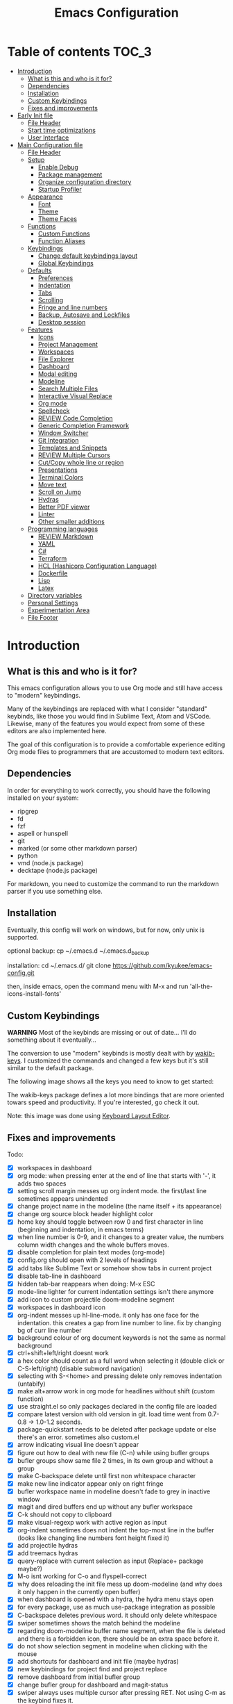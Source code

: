 #+title: Emacs Configuration
#+startup: inlineimages

* Table of contents                                                   :TOC_3:
- [[#introduction][Introduction]]
  - [[#what-is-this-and-who-is-it-for][What is this and who is it for?]]
  - [[#dependencies][Dependencies]]
  - [[#installation][Installation]]
  - [[#custom-keybindings][Custom Keybindings]]
  - [[#fixes-and-improvements][Fixes and improvements]]
- [[#early-init-file][Early Init file]]
  - [[#file-header][File Header]]
  - [[#start-time-optimizations][Start time optimizations]]
  - [[#user-interface][User Interface]]
- [[#main-configuration-file][Main Configuration file]]
  - [[#file-header-1][File Header]]
  - [[#setup][Setup]]
    - [[#enable-debug][Enable Debug]]
    - [[#package-management][Package management]]
    - [[#organize-configuration-directory][Organize configuration directory]]
    - [[#startup-profiler][Startup Profiler]]
  - [[#appearance][Appearance]]
    - [[#font][Font]]
    - [[#theme][Theme]]
    - [[#theme-faces][Theme Faces]]
  - [[#functions][Functions]]
    - [[#custom-functions][Custom Functions]]
    - [[#function-aliases][Function Aliases]]
  - [[#keybindings][Keybindings]]
    - [[#change-default-keybindings-layout][Change default keybindings layout]]
    - [[#global-keybindings][Global Keybindings]]
  - [[#defaults][Defaults]]
    - [[#preferences][Preferences]]
    - [[#indentation][Indentation]]
    - [[#tabs][Tabs]]
    - [[#scrolling][Scrolling]]
    - [[#fringe-and-line-numbers][Fringe and line numbers]]
    - [[#backup-autosave-and-lockfiles][Backup, Autosave and Lockfiles]]
    - [[#desktop-session][Desktop session]]
  - [[#features][Features]]
    - [[#icons][Icons]]
    - [[#project-management][Project Management]]
    - [[#workspaces][Workspaces]]
    - [[#file-explorer][File Explorer]]
    - [[#dashboard][Dashboard]]
    - [[#modal-editing][Modal editing]]
    - [[#modeline][Modeline]]
    - [[#search-multiple-files][Search Multiple Files]]
    - [[#interactive-visual-replace][Interactive Visual Replace]]
    - [[#org-mode][Org mode]]
    - [[#spellcheck][Spellcheck]]
    - [[#review-code-completion][REVIEW Code Completion]]
    - [[#generic-completion-framework][Generic Completion Framework]]
    - [[#window-switcher][Window Switcher]]
    - [[#git-integration][Git Integration]]
    - [[#templates-and-snippets][Templates and Snippets]]
    - [[#review-multiple-cursors][REVIEW Multiple Cursors]]
    - [[#cutcopy-whole-line-or-region][Cut/Copy whole line or region]]
    - [[#presentations][Presentations]]
    - [[#terminal-colors][Terminal Colors]]
    - [[#move-text][Move text]]
    - [[#scroll-on-jump][Scroll on Jump]]
    - [[#hydras][Hydras]]
    - [[#better-pdf-viewer][Better PDF viewer]]
    - [[#linter][Linter]]
    - [[#other-smaller-additions][Other smaller additions]]
  - [[#programming-languages][Programming languages]]
    - [[#review-markdown][REVIEW Markdown]]
    - [[#yaml][YAML]]
    - [[#c][C#]]
    - [[#terraform][Terraform]]
    - [[#hcl-hashicorp-configuration-language][HCL (Hashicorp Configuration Language)]]
    - [[#dockerfile][Dockerfile]]
    - [[#lisp][Lisp]]
    - [[#latex][Latex]]
  - [[#directory-variables][Directory variables]]
  - [[#personal-settings][Personal Settings]]
  - [[#experimentation-area][Experimentation Area]]
  - [[#file-footer][File Footer]]

* Introduction
** What is this and who is it for?

This emacs configuration allows you to use Org mode and still have access to "modern" keybindings.

Many of the keybindings are replaced with what I consider "standard" keybinds, like those you would find in Sublime Text, Atom and VSCode. Likewise, many of the features you would expect from some of these editors are also implemented here.

The goal of this configuration is to provide a comfortable experience editing Org mode files to programmers that are accustomed to modern text editors.

** Dependencies

In order for everything to work correctly, you should have the following installed on your system:

- ripgrep
- fd
- fzf
- aspell or hunspell
- git
- marked (or some other markdown parser)
- python
- vmd (node.js package)
- decktape (node.js package)

For markdown, you need to customize the command to run the markdown parser if you use something else.

** Installation

Eventually, this config will work on windows, but for now, only unix is supported.

optional backup:
cp ~/.emacs.d ~/.emacs.d_backup

installation:
cd ~/.emacs.d/
git clone https://github.com/kyukee/emacs-config.git

then, inside emacs, open the command menu with M-x and run 'all-the-icons-install-fonts'

** Custom Keybindings

*WARNING*
Most of the keybinds are missing or out of date...
I'll do something about it eventually...


The conversion to use "modern" keybinds is mostly dealt with by [[https://github.com/darkstego/wakib-keys][wakib-keys]].
I customized the commands and changed a few keys but it's still similar to the default package.

The following image shows all the keys you need to know to get started:

#+ATTR_ORG: :width 1200
[[./config-resources/keyboard-layout-ctrl.png]]

The wakib-keys package defines a lot more bindings that are more oriented towars speed and productivity.
If you're interested, go check it out.

Note: this image was done using [[http://www.keyboard-layout-editor.com/#/][Keyboard Layout Editor]].

** Fixes and improvements

Todo:

- [X] workspaces in dashboard
- [X] org mode: when pressing enter at the end of line that starts with '-', it adds two spaces
- [X] setting scroll margin messes up org indent mode. the first/last line sometimes appears unindented
- [X] change project name in the modeline (the name itself + its appearance)
- [X] change org source block header highlight color
- [X] home key should toggle between row 0 and first character in line (beginning and indentation, in emacs terms)
- [X] when line number is 0-9, and it changes to a greater value, the numbers column width changes and the whole buffers moves.
- [X] disable completion for plain text modes (org-mode)
- [X] config.org should open with 2 levels of headings
- [X] add tabs like Sublime Text or somehow show tabs in current project
- [X] disable tab-line in dashboard
- [X] hidden tab-bar reappears when doing: M-x ESC
- [X] mode-line lighter for current indentation settings isn't there anymore
- [X] add icon to custom projectile doom-modeline segment
- [X] workspaces in dashboard icon
- [X] org-indent messes up hl-line-mode. it only has one face for the indentation. this creates a gap from line number to line. fix by changing bg of curr line number
- [X] background colour of org document keywords is not the same as normal background
- [X] ctrl+shift+left/right doesnt work
- [X] a hex color should count as a full word when selecting it (double click or C-S-left/right) (disable subword navigation)
- [X] selecting with S-<home> and pressing delete only removes indentation (untabify)
- [X] make alt+arrow work in org mode for headlines without shift (custom function)
- [X] use straight.el so only packages declared in the config file are loaded
- [X] compare latest version with old version in git. load time went from 0.7-0.8 -> 1.0-1.2 seconds.
- [X] package-quickstart needs to be deleted after package update or else there's an error. sometimes also custom.el
- [X] arrow indicating visual line doesn't appear
- [X] figure out how to deal with new file (C-n) while using bufler groups
- [X] bufler groups show same file 2 times, in its own group and without a group
- [X] make C-backspace delete until first non whitespace character
- [X] make new line indicator appear only on right fringe
- [X] bufler workspace name in modeline doesn't fade to grey in inactive window
- [X] magit and dired buffers end up without  any bufler workspace
- [X] C-k should not copy to clipboard
- [X] make visual-regexp work with active region as input
- [X] org-indent sometimes does not indent the top-most line in the buffer (looks like changing line numbers font height fixed it)
- [X] add projectile hydras
- [X] add treemacs hydras
- [X] query-replace with current selection as input (Replace+ package maybe?)
- [X] M-o isnt working for C-o and flyspell-correct
- [X] why does reloading the init file mess up doom-modeline (and why does it only happen in the currently open buffer)
- [X] when dashboard is opened with a hydra, the hydra menu stays open
- [X] for every package, use as much use-package integration as possible
- [X] C-backspace deletes previous word. it should only delete whitespace
- [X] swiper sometimes shows the match behind the modeline
- [X] regarding doom-modeline buffer name segment, when the file is deleted and there is a forbidden icon, there should be an extra space before it.
- [X] do not show selection segment in modeline when clicking with the mouse
- [X] add shortcuts for dashboard and init file (maybe hydras)
- [X] new keybindings for project find and project replace
- [X] remove dashboard from initial bufler group
- [X] change bufler group for dashboard and magit-status
- [X] swiper always uses multiple cursor after pressing RET. Not using C-m as the keybind fixes it.
- [X] replace org-bullets with org-superstar
- [X] look at other modelines (spaceline and telephone-line)
- [X] being able to change the directory of a search (C-S-f)
- [X] make a hydra for my/org-latex-compile-and-open-pdf, org-sort, and org-goto
- [X] make pdf-tools work with scroll-other-window (M-<page_up/down>)
- [X] make untitled buffers appear in the 'All files' bufler group, and also in the respective project subgroup, if it exists
- [X] add indentation hydra
- [X] org-mode unordered lists should also have bullets (org-superstar seems to solve this)
- [X] make org-mode unordered lists use bullets as symbols, and remove the bullets from the orgmode headings
- [X] alt-shift-up/down conflict in org mode with multiple cursors (mc bind disabled for now)
- [X] add function to move line with current cursor to top of screen
- [X] do something about keybinds that put the cursor in the center/top of the screen
- [X] add C-S-s (save all)
- [X] add functions converting indentation to tabs/spaces
- [X] finish functions in indentation hydra (convert and set indentation width)
- [X] add function to navigate cursor to matching parenthesis, when on top of one
- [X] add function to delete everything between current parenthesis and its pair
- [X] counsel-find-file should show folders before files
- [X] make ivy ignore order of tokens
- [X] improve swiper regex groups colours for matches
- [X] make C-f and C-h use similar colors
- [X] apostrophes should not be selected when selecting words
- [X] show-paren-mode has issues in org-mode when encountering these symbol: "<" and ">"
- [X] apparently, the lines with "(modify-syntax-entry ?< ".")" are not being evaluated
- [X] when flyspell is active, show indicator, along with selected dictionary language
- [X] add hydra to change dictionary language
- [X] use hydra posframe
- [X] add bookmarks hydra
- [X] use C-t to show list of functions/symbols
- [X] C-k with region selected should also delete the line
- [X] commenting a region should comment all lines at the beginning of the line
- [X] vr/replace doesnt auto open org headings (anzu can do it, but it has worse syntax. solved by unfolding the entire file)
- [X] replace "cua-selection-mode" with "set-rectangular-region-anchor" from "rectangular-region-mode" (figure out what's the best option)
- [X] add option to load previous session on startup (button on dashboard) (use desktop+.el ?) (how does doom-emacs do it?)
- [X] dashboard appears in the buffer switch menu (C-b) after opening it with the hydra. It disappears after switching between two buffers in the workspace.
- [X] check if I can do anything with "force-mode-line-update" for updating dictionary modeline segment
- [X] dired buffers dont have a group in bufler
- [X] when using F3 search, check if there's an active region
- [X] clean up the final section of the config file
- [X] when I save the config file, a dired-mode *Find* buffer appears
- [ ] ctrl+shift+o to open directory in sidebar
- [ ] use flycheck for elisp (for config file)
- [ ] error indicator in fringe for flyspell and flycheck
- [ ] git gutter on left and flycheck gutter on right side
- [ ] add keybindings tables in config.org
- [ ] commenting inside source block jumps to top of block. happens with just 'emacs -Q' and comment-dwim
- [ ] maybe incorporate previous/next concept from wakib-emacs? (it uses the ';' key)
- [ ] when opening a treemacs workspace in dashboard, it should ask for a file
- [ ] use 'C-.' to fix any type of error
- [ ] opening a new file in terminal or explorer should add a new buffer to existing emacs frame (maybe use emacsclient)
- [ ] allow C-page up/down to cycle when at first/last tab
- [ ] use C-S-page up/down to move tabs
- [ ] allow jumping between git hunks (git-gutter) or modified buffer areas
- [ ] use smerge hydra for better merging conflict resolution (https://github.com/alphapapa/unpackaged.el#hydra)
- [ ] make it possible to see git gutter, company errors and visual line arrows all at the same time, without conflicts
- [ ] C-tab = tab-recent doesnt work (also for C-S-tab)
- [ ] give every doom modeline segment a mouse-over description and menu (tooltip)
- [ ] improve appearance of tab-line arrows (they appear when the bar is too full)
- [ ] for every package, add a quote from their git repo explaining what the package does
- [ ] add documentation for the following: (in org mode) M-left/right -> promote/demote single heading; M-S-left/right -> promote/demote heading subtree
- [ ] allow jumping to a function definition by ctrl-click or f2 or something else (check 'embark' package)
- [ ] add functions and hydras to convert line endings
- [ ] when a region is selected and an arrow key is presses in the opposite direction, exchange point and cursor
- [ ] change C-SPC to do something related to jumping to bookmarks, previous mark location, or something like that
- [ ] related to note-taking: checkout deft, notdeft, org-roam, org-ql, org-rifle, org-journal, idutils
- [ ] spellcheck modeline segment dissapears when linter is active (confirmed not working in a Dockerfile)
- [ ] ryo-modal messes up C-up and M-Return, in org-mode
- [ ] when in a bufler named workspace, new opened buffers are added to the default workspace, instead of the opened workspace
- [ ] add snippets to hydra-insert, if yasnippet starts being used
- [ ] restore bufler workspaces when restoring the session
- [ ] use M-S-left/right to indent by 1 space (already works like that in org tables and lists)
- [ ] F3 should not start a new search, but always go back to the previous one
- [ ] hydra toggle for golden-ratio-mode
- [ ] add some sort of agenda view where I can see tasks without dates (or improve current agenda view) (see calfw)
- [X] add margin to the left of org-agenda (between category and todo) (org-agenda-prefix)
- [ ] add toggle in hydra for golden-mode
- [ ] dashboard agenda shows archived tasks
- [ ] add hydra or M-<key> commands for org-mark-ring-push, pop-global-mark, counsel-mark-ring
- [ ] remove tab-line from bufler, magit, and any other like them
- [ ] see if it's possible to remove =*special*= buffers from =C-b=
- [ ] C-RET and C-S-RET to make newlines


# NOTE: use org-sort and select 'X' to sort this list by what items are checked


and also:

- [ ] look at vscode settings + extensions and import anything I like
- [ ] look at sublime settings + extensions and import anything I like
- [ ] when this config is developed enough, see what it needs to work on Windows

* Early Init file
** File Header

Emacs HEAD (27+) introduces early-init.el, which is run before init.el, before package and UI initialization happens.

#+BEGIN_SRC emacs-lisp :tangle early-init.el
;;; early-init.el --- Emacs Early Init File          -*- lexical-binding: t -*-
;;; GNU Emacs Configuration - Early Init

#+END_SRC

** Start time optimizations

#+BEGIN_SRC emacs-lisp :tangle early-init.el
;; A common optimization is to temporarily reduce the frequency of garbage collection during initialization.
(setq gc-cons-threshold most-positive-fixnum)

;; FileNameHandler
(defvar file-name-handler-alist-original file-name-handler-alist)
(setq file-name-handler-alist nil)

;; Restore values after startup
(add-hook 'after-init-hook
  (lambda ()
    (setq gc-cons-threshold (* 16 8 1024 1024) ; 16MB
          file-name-handler-alist file-name-handler-alist-original)))
#+END_SRC

** User Interface

For the GUI changes that deserve to be in early-init. It is more efficient to disable UI elements before they are even loaded than to load them with the wrong configuration than change them.

#+BEGIN_SRC emacs-lisp :tangle early-init.el
;; Only show cursor in the active window.
(setq-default cursor-in-non-selected-windows nil)

;;Default frame position
(setq default-frame-alist
  `((height . 60) (width . 100)))

;; Prevent the glimpse of un-styled Emacs by disabling these UI elements early.
(push '(menu-bar-lines . 0) default-frame-alist)
(push '(tool-bar-lines . 0) default-frame-alist)
(push '(vertical-scroll-bars) default-frame-alist)

;; show column number alongside line number
(column-number-mode 1)

;; display relative line numbers
(global-display-line-numbers-mode)
(setq display-line-numbers-type 'visual)

;; highlight current line
(global-hl-line-mode +1)

;; avoid flashing the default emcas modeline while starting
(setq mode-line-format nil)

;; Do not resize the frame at this early stage.
(setq frame-inhibit-implied-resize t)
#+END_SRC

* Main Configuration file
** File Header

#+BEGIN_SRC emacs-lisp :tangle yes
;;; config.el --- Emacs Configuration File          -*- lexical-binding: t -*-
;;; GNU Emacs Configuration

#+END_SRC

** Setup
*** Enable Debug

Enable debug mode before we make any changes. This makes is easier to figure out errors when they happen.
It only stays active while the config is loading.

#+BEGIN_SRC emacs-lisp :tangle yes
;; when an error occurs during startup, automatically open debugger
(setq debug-on-error t)

;; disable debugging after startup
(add-hook 'after-init-hook
  (lambda () (setq debug-on-error nil)))

#+END_SRC

*** Package management
**** Package: straight

straight.el is used to make the init-file the sole source of truth for package operations.

#+BEGIN_SRC emacs-lisp :tangle yes
(setq straight-use-package-by-default         t
      straight-check-for-modifications        '(find-when-checking))

(defvar bootstrap-version)
(let ((bootstrap-file
       (expand-file-name "straight/repos/straight.el/bootstrap.el" user-emacs-directory))
      (bootstrap-version 5))
  (unless (file-exists-p bootstrap-file)
    (with-current-buffer
        (url-retrieve-synchronously
         "https://raw.githubusercontent.com/raxod502/straight.el/develop/install.el"
         'silent 'inhibit-cookies)
      (goto-char (point-max))
      (eval-print-last-sexp)))
  (load bootstrap-file nil 'nomessage))
#+END_SRC

**** Package: use-package

#+BEGIN_SRC emacs-lisp :tangle yes
(straight-use-package 'use-package)

;; Configure `use-package' prior to loading it.
(setq use-package-expand-minimally t
      use-package-compute-statistics t
      use-package-enable-imenu-support t
      use-package-verbose t)
#+END_SRC

**** Package: pretty-hydra

nicer syntax for declaring hydras with use-package

#+BEGIN_SRC emacs-lisp :tangle yes
(use-package pretty-hydra)
#+END_SRC

**** Basic usage

To install a package temporarily (until you restart Emacs):
    - M-x straight-use-package

To install a package permanently, place a call to straight-use-package in your init-file, like:
    - (straight-use-package 'el-patch)

To update all packages to their most recent version:
    - M-x straight-pull-all

A note about ":init" and ":config".
    - init is executed before a package is loaded (even if deferred)
    - config is executed after a package is loaded

*** Organize configuration directory
**** Package: no-littering

Make emacs configuration directory more organized and keep it clean.
'no-littering' should be loaded as early as possible since it changes where other packages will save their files.

#+BEGIN_SRC emacs-lisp :tangle yes
(use-package no-littering)
#+END_SRC

*** Startup Profiler
**** Package: esup                                              :disabled:

This isn't in the same section as the other features because it needs to loaded as early as possible to get accurate results.

not using it because it doesn't really work well with early-init file

#+BEGIN_SRC emacs-lisp :tangle no
(use-package esup
  :commands (esup)
  :config
  (setq esup-depth 0))
#+END_SRC

**** Package: benchmark-init

#+BEGIN_SRC emacs-lisp :tangle no
(use-package benchmark-init
  :config
  (benchmark-init/activate)
  :hook (after-init . benchmark-init/deactivate))
#+END_SRC

**** Basic usage

When using the profiler, just uncoment the line that disables the package.
Comment and uncoment that line to enable/disable the feature.

To see the results, run:
    - benchmark-init/show-durations-tabulated
    - benchmark-init/show-durations-tree

** Appearance

Most GUI changes are done in early-init.el

*** Font

Some of my font options:
    - IBM Plex Mono
    - Cartograph CF

The unit for the 'height' attribute is 1/10pt, which means a height of 100 is 10pt.

#+BEGIN_SRC emacs-lisp :tangle yes
(set-face-attribute 'default nil :font "Cartograph CF-12")

(custom-set-faces
  '(mode-line ((t (:family "Cartograph CF" :height 100))))
  '(mode-line-inactive ((t (:family "Cartograph CF" :height 100))))
  '(tab-line-tab ((t (:family "Cartograph CF" :height 100))))
  '(line-number ((t (:family "Cartograph CF" :height 110))))
  '(line-number-current-line ((t (:family "Cartograph CF" :height 110))))
  '(treemacs-file-face ((t (:family "Cartograph CF" :height 100)))))
#+END_SRC

*** Theme

#+BEGIN_SRC emacs-lisp :tangle yes
(use-package cyberpunk-theme
  :config
    (load-theme 'cyberpunk t))
#+END_SRC

*** Theme Faces

#+BEGIN_SRC emacs-lisp :tangle yes
(setq custom--inhibit-theme-enable nil)
(with-eval-after-load "cyberpunk-theme"
  (custom-theme-set-faces
   'cyberpunk

   ;; defaults
   '(default ((t (:background "#14141D" :foreground "#c8c9ad"))))  ;; #bdbdb3, #ecf0c1
   '(fringe ((t (:background "#14141D" :foreground "#dcdccc"))))
   '(region ((t (:extend t :background "#5e153c"))))
   '(error ((t (:foreground "#D92027" :weight bold))))
   '(whitespace-tab ((t (:background nil))))
   '(whitespace-trailing ((t (:background nil))))
   '(font-lock-keyword-face ((t (:foreground "#21D7D7"))))

   ;; line numbers
   '(line-number ((t (:foreground "gray30"))))
   '(line-number-current-line ((t (:background "#14141D" :foreground "#dedede"))))

   ;; tab-line
   '(tab-line ((t (:background "#14141D" :foreground "white" :height 1.0))))
   '(tab-line-tab ((t (:inherit tab-line :background "#14141D" :foreground "#dedede"))))                ; selected but window not in focus
   '(tab-line-tab-current ((t (:inherit tab-line-tab :overline "#12F292"))))                            ; selected
   '(tab-line-tab-inactive ((t (:inherit tab-line-tab :foreground "gray50"))))                          ; not selected
   '(tab-line-highlight ((t (:inherit tab-line-tab :background "orange" :foreground "#222222"))))       ; on mouse-over

   ;; modeline
   '(doom-modeline-bar-inactive ((t (:background "#1A1A1A"))))
   '(doom-modeline-bar ((t (:background "#251F33"))))
   '(doom-modeline-buffer-path ((t (:inherit (mode-line-emphasis) :foreground "gray60"))))
   '(doom-modeline-project-dir ((t (:inherit (doom-modeline-buffer-path) :foreground "#12F292"))))
   '(doom-modeline-persp-buffer-not-in-persp ((t (:inherit (font-lock-comment-face italic)))))
   '(doom-modeline-persp-name ((t (:inherit (font-lock-doc-face italic bold)))))
   '(mode-line ((t (:background "#251F33" :foreground "gray60" :box (:line-width -1 :color "#0d1a1e")))))
   '(mode-line-inactive ((t (:background "#1A1A1A" :foreground "#4D4D4D" :box (:line-width -1 :color "#0d1a1e")))))
   '(mode-line-highlight ((t (:box (:line-width 2 :color "gray70")))))
   '(mode-line-buffer-id ((t (:foreground "gray70"))))  ;; #21D7D7
   '(mode-line-emphasis ((t (:foreground "#12F292" :weight bold))))
   '(doom-modeline-info ((t (:foreground "gray60" ))))

   ;; ivy
   '(minibuffer-prompt ((t (:background "#02242b" :foreground "medium spring green"))))
   '(highlight ((t (:background "#333333"))))
   '(ivy-current-match ((t (:box nil :underline "#dc8cc3" :weight extra-bold))))
   '(ivy-minibuffer-match-face-1 ((t (:background "#444444"))))
   '(ivy-minibuffer-match-face-2 ((t (:background "#666666" :weight bold))))
   '(ivy-minibuffer-match-face-3 ((t (:background "#5654ca" :weight bold))))
   '(ivy-minibuffer-match-face-4 ((t (:background "#8b4887" :weight bold))))
   '(ivy-posframe ((t (:background "#1B1821"))))   ; 13141A
   '(ivy-posframe-border ((t (:background "#A13878"))))

   ;; flyspell
   '(flyspell-incorrect ((t (:underline (:style wave :color "red2")))))
   '(flyspell-duplicate ((nil)))

   ;; org mode
   '(org-todo ((t (:foreground "#ffa500" :box (:line-width 1 :style none) :weight bold))))
   '(org-done ((t (:foreground "#00ff00" :box (:line-width 1 :style none) :weight bold))))
   '(org-checkbox-statistics-todo ((t (:foreground "#ffa500"))))
   '(org-checkbox-statistics-done ((t (:foreground "#00ff00"))))
   '(org-block ((t (:background "#14141D"))))
   '(org-block-begin-line ((t (:background "#18172b" :foreground "#5e5e5e" :extend t))))  ; #151424
   '(org-block-end-line ((t (:background "#18172b" :foreground "#5e5e5e" :extend t))))
   '(org-ellipsis ((t (:foreground "gainsboro"))))
   '(org-level-3 ((t (:foreground "#A840F4"))))
   '(org-level-4 ((t (:foreground "#0cf456"))))
   '(org-document-title ((t (:background "#14141D" :foreground "#add8e6" :weight bold :height 1.8))))
   '(org-checkbox ((t (:background "#14141D" :foreground "#dddddd"))))
   '(org-document-info ((t (:foreground "#add8e6" :weight bold))))
   '(org-document-info-keyword ((t (:foreground "#8B8989"))))

   ;; other packages
   '(dashboard-banner-logo-title ((t (:foreground "#A840F4" :height 1.0))))

   '(diff-hl-insert ((t (:background "green4" :foreground "green4"))))
   '(diff-hl-change ((t (:background "yellow4" :foreground "yellow4"))))
   '(diff-hl-delete ((t (:background "red4" :foreground "red4"))))

   ;; '(anzu-replace-highlight ((t (:foreground "red"))))
   ;; '(anzu-replace-to ((t (:foreground "green"))))

   ;; change face of bullets for all headers
   ;; '(org-superstar-header-bullet ((t (:height 1.4 :foreground "#21D7D7"))))

   '(vr/match-0 ((t (:background "#5654ca" :foreground "#ffffff"))))
   '(vr/match-1 ((t (:background "#8b4887" :foreground "#ffffff"))))

   '(lazy-highlight ((t (:background "yellow4" :foreground "#ffffff"))))
   '(isearch ((t (:background "#ff1493" :foreground "#000000"))))
   '(match ((t (:background "#8b4887" :foreground "#ffffff"))))
   '(isearch-fail ((t (:background "#5654ca" :foreground "#ffffff"))))

   '(bufler-group ((t (:foreground "#21D7D7"))))
   '(header-line ((t (:box (:line-width -1 :color "#4e4e00" :style nil) :foreground "#ffff00" :background "#2b2b2b"))))

   '(company-tooltip ((t (:background "#1B1821"))))  ;; same as ivy-posframe
))
#+END_SRC

** Functions
*** Custom Functions

General user created functions.
These functions aren't associated with any package since they only use default emacs functionality.

**** Functions: emacs reload, quit, etc

#+BEGIN_SRC emacs-lisp :tangle yes
(defun my/reload-init-file ()
  "Reload emacs cofiguration"
  (interactive)
  (message "Reloading init.el...")
  (load-file user-init-file)
  (message "Reloading init.el... done."))


(defun my/open-init-file ()
  "Open emacs cofiguration"
  (interactive)
  (message "Opening init.el...")
  (find-file "~/.emacs.d/config.org")
  (message "Opened init.el... done."))


(defun my/kill-emacs ()
  "save some buffers, then exit unconditionally"
  (interactive)
  (save-some-buffers nil t)
  (kill-emacs))


(defun my/toggle-fullscreen ()
  "Toggle fullscreen"
  (interactive)
  (toggle-frame-fullscreen))
#+END_SRC

**** Functions: select and navigate text

#+BEGIN_SRC emacs-lisp :tangle yes
(defun my/select-current-line ()
  "Select the current line"
  (interactive)
  (beginning-of-line) ; move to end of line
  (set-mark (line-end-position)))


(defun my/genius-beginning-of-line ()
  "Move point to the first non-whitespace character on this line.
 If point was already at that position, move point to beginning of line.
 If line is empty, indent the line relative to the preceding line.
 "
  (interactive "^")
  (let ((oldpos (point)))
    (back-to-indentation)
    (and (= oldpos (point))
         (progn (move-beginning-of-line nil)
                (when (=
                       (line-beginning-position)
                       (line-end-position))
                  (save-excursion
                    (indent-according-to-mode)))))))


(defun my/smarter-move-beginning-of-line (arg)
  "Move point back to indentation of beginning of line.

Move point to the first non-whitespace character on this line.
If point is already there, move to the beginning of the line.
Effectively toggle between the first non-whitespace character and
the beginning of the line.

If ARG is not nil or 1, move forward ARG - 1 lines first.  If
point reaches the beginning or end of the buffer, stop there."
  (interactive "^p")
  (setq arg (or arg 1))

  ;; Move lines first
  (when (/= arg 1)
    (let ((line-move-visual nil))
      (forward-line (1- arg))))

  (let ((orig-point (point)))
    (back-to-indentation)
    (when (= orig-point (point))
      (move-beginning-of-line 1))))



;; this section is for assigning functions to "M-S-arrow keys"

;;   (defun my/meta-shift-left-org-heading-detect ()
;;     "Executes a different function if the cursor is in a org heading.
;; Otherwise, just execute the normal behaviour"
;;     (interactive)
;;     (if (and (equal major-mode 'org-mode) (org-at-heading-p))
;;         (org-promote-subtree)
;;       (call-interactively 'backward-sexp)))

;;   (defun my/meta-shift-right-org-heading-detect ()
;;     "Executes a different function if the cursor is in a org heading.
;; Otherwise, just execute the normal behaviour"
;;     (interactive)
;;     (if (and (equal major-mode 'org-mode) (org-at-heading-p))
;;         (org-demote-subtree)
;;       (call-interactively 'forward-sexp)))

;; (bind-key "M-S-<left>" 'my/meta-shift-left-org-heading-detect wakib-keys-overriding-map)
;; (bind-key "M-S-<right>" 'my/meta-shift-right-org-heading-detect wakib-keys-overriding-map)




;; for some reason, this workaround is needed. "M-," doesn't work with shift select by default
(defun my/forward-sexp-with-shift-select ()
  (interactive)
  (setq this-command-keys-shift-translated t)
  (call-interactively 'forward-sexp))

(defun my/backward-sexp-with-shift-select ()
  (interactive)
  (setq this-command-keys-shift-translated t)
  (call-interactively 'backward-sexp))


#+END_SRC

**** Functions: move, indent and delete text

#+BEGIN_SRC emacs-lisp :tangle yes
(defun my/delete-word-no-clipboard (arg)
  "If the next character is whitespace, delete whitespace until the next character.
Otherwise, delete characters forward until encountering the end of a word.
With argument, do this that many times. Argument can be negative to go backwards.
If the argument is negative, look at previous character instead of next one.
This command does not push text to `kill-ring'."
  (interactive "p")
  (if (or (and (looking-at "[ \t\n]") (> arg 0)) (and (looking-back "[ \t\n]") (< arg 0)))
      (let ((pos (point)))
        (re-search-forward "[^ \t\n]" nil t arg)
        (forward-char (- (cl-signum arg)))
        (if (= pos (point))
            (delete-region
             (point)
             (progn
               (forward-word arg)
               (point)))
          (delete-region pos (point))
          ))
    (delete-region
     (point)
     (progn
       (forward-word arg)
       (point)))
    ))


(defun my/backward-delete-word-no-clipboard (arg)
  "If the next character is whitespace, delete whitespace until the next character.
Otherwise, delete characters forward until encountering the end of a word.
With argument, do this that many times.
This command does not push text to `kill-ring'."
  (interactive "p")
  (my/delete-word-no-clipboard (- arg)))


(defun my/indent-region-custom(numSpaces)
  (progn
    ;; default to start and end of current line
    (setq regionStart (line-beginning-position))
    (setq regionEnd (line-end-position))
    ;; if there's a selection, use that instead of the current line
    (when (use-region-p)
      (setq regionStart (region-beginning))
      (setq regionEnd (region-end)))
    (save-excursion ; restore the position afterwards
      (goto-char regionStart) ; go to the start of region
      (setq start (line-beginning-position)) ; save the start of the line
      (goto-char regionEnd) ; go to the end of region
      (setq end (line-end-position)) ; save the end of the line
      (indent-rigidly start end numSpaces) ; indent between start and end
      (setq deactivate-mark nil) ; restore the selected region
      )))


(defun my/untab-region (N)
  (interactive "p")
  (my/indent-region-custom (- N)))

(defun my/tab-region (N)
  (interactive "p")
  (if (active-minibuffer-window)
      (minibuffer-complete)     ; tab is pressed in minibuffer window -> do completion
    (my/indent-region-custom N) ; call my/indent-region-custom
    ))

;; can't use this yet because it would interfere with ivy
;;(bind-key "<backtab>" 'untab-region)
;;(bind-key "<tab>" 'tab-region)

#+END_SRC

**** Functions: other

#+BEGIN_SRC emacs-lisp :tangle yes
(defun my/set-buffer-large-fringe ()
  "The fringe is smaller than default because of the git gutter functionality.
   Some buffers like magit and bufler use the fringe for indicators and need more space.
   Other buffers that allow folding and unfolding with tab should also use this."
  (setq left-fringe-width 16
        right-fringe-width 8))


(defun my/set-buffer-dashboard-fringe ()
  (setq left-fringe-width 12
        right-fringe-width 12))


;; used as such: (my/pad-string "some string" 10)
(defun my/pad-string (string size)
  (let* ((padding (- size (length string)))
         (lpad (+ (length string) padding))
         (lformat (format "%%%ds" lpad))
         (rformat (format "%%%ds" (- size))))
    (format rformat (format lformat string))))


;; taken from doom-modeline indentation segment
(defun my/get-buffer-indentation-size ()
  (let ((lookup-var
         (seq-find (lambda (var)
                     (and var (boundp var) (symbol-value var)))
                   (cdr (assoc major-mode doom-modeline-indent-alist)) nil)))
    (if lookup-var
        (symbol-value lookup-var)
      tab-width)))


(defun my/copy-file-path (&optional @dir-path-only-p)
  "Copy the current buffer's file path or dired path to `kill-ring'.
    Result is full path.
    If `universal-argument' is called first, copy only the dir path.
    If in dired, copy the file/dir cursor is on, or marked files.
    If a buffer is not file and not dired, copy value of `default-directory' (which is usually the “current” dir when that buffer was created)
    URL `http://ergoemacs.org/emacs/emacs_copy_file_path.html'
    Version 2017-09-01"
  (interactive "P")
  (let (($fpath
         (if (string-equal major-mode 'dired-mode)
             (progn
               (let (($result (mapconcat 'identity (dired-get-marked-files) "\n")))
                 (if (equal (length $result) 0)
                     (progn default-directory )
                   (progn $result))))
           (if (buffer-file-name)
               (buffer-file-name)
             (expand-file-name default-directory)))))
    (kill-new
     (if @dir-path-only-p
         (progn
           (message "Directory path copied: 「%s」" (file-name-directory $fpath))
           (file-name-directory $fpath))
       (progn
         (message "File path copied: 「%s」" $fpath)
         $fpath )))))


(defun my/org-latex-compile-and-open-pdf ()
  "Compile an org document into a Latex pdf and open it
   if the compilation is successful"
  (interactive)
  (let ((filename (file-name-sans-extension buffer-file-name))
        (compilation-exit-code (shell-command "make")))  ;; compile is async, shell-command is synchronous
    ;; check if the exit code is 0, which means there are no errors
    (when (= 0 compilation-exit-code)
      (find-file-other-window (expand-file-name (concat filename ".pdf"))))))


(defun my/untabify-whole-buffer ()
  (interactive)
  (mark-whole-buffer)
  (untabify (region-beginning) (region-end)))

(defun my/tabify-whole-buffer ()
  (interactive)
  (mark-whole-buffer)
  (tabify (region-beginning) (region-end)))


;; change how word navigation functions for some symbols
(defun my/modify-word-definitions ()
  ;; This can be used to treat undescore as a word character
  ;; (modify-syntax-entry ?_ "w")

  ;; When using "show-paren-mode", if code contains an angled bracket (">") is treated as a matching paren, which creates a mismatch.
  ;; This disables matching for the angle bracket character.
  (modify-syntax-entry ?< ".")
  (modify-syntax-entry ?> ".")

  ;; This makes backward-word and forward-word ignore the ' character
  (modify-syntax-entry ?' "."))


;; the "er/expand-region" function could also maybe work
(defun my/extend-region-to-whole-lines ()
  "In the first line of the region, extend to beginning of line, and
    in the last line of the region, extend to end of the line (including final newline)"
  (interactive)
  (let ((curr  (point))
        (beg   (save-excursion (goto-char (region-beginning))
                               (line-beginning-position)
                               ))
        (end   (save-excursion (goto-char (region-end))
                               (line-end-position)
                               )))
    (if (= end curr)
        (exchange-point-and-mark))
    (goto-char beg)
    (exchange-point-and-mark)
    (goto-char end)
    (right-char)))

;; move/rename current file
(defun my/rename-current-buffer-file ()
  "Renames current buffer and file it is visiting."
  (interactive)
  (let* ((name (buffer-name))
        (filename (buffer-file-name))
        (basename (file-name-nondirectory filename)))
    (if (not (and filename (file-exists-p filename)))
        (error "Buffer '%s' is not visiting a file!" name)
      (let ((new-name (read-file-name "New name: " (file-name-directory filename) basename nil basename)))
        (if (get-buffer new-name)
            (error "A buffer named '%s' already exists!" new-name)
          (rename-file filename new-name 1)
          (rename-buffer new-name)
          (set-visited-file-name new-name)
          (set-buffer-modified-p nil)
          (message "File '%s' successfully renamed to '%s'"
                   name (file-name-nondirectory new-name)))))))


(defun my/show-buffer-file-name ()
  "Show the full path to the current file in the minibuffer."
  (interactive)
  (let ((file-name (buffer-file-name)))
    (if file-name
        (progn
          (message file-name)
          (kill-new file-name))
      (error "Buffer not visiting a file"))))

(defun my/show-buffer-name ()
  "Show the full path to the current file in the minibuffer."
  (interactive)
  (let ((file-name (buffer-name)))
    (if file-name
        (progn
          (message file-name)
          (kill-new file-name))
      (error "Buffer not visiting a file"))))


;; Start emacs without a session and allow manually loading the previous session, if desired.
;; Use /desktop-save-in-desktop-dir/ to save the first session, if there aren't any saved sessions yet.
(defun my/desktop-enable ()
    "Load the desktop and enable autosaving"
    (interactive)
    (let ((desktop-load-locked-desktop "ask"))
      (desktop-read)
      (desktop-save-mode 1))
    (message "Previous session loaded"))


(defun my/export-reveal-presentation-to-pdf ()
  "Take the name of the currently open buffer and search for a file with
   the same name and an html extension. Then convert the Reveal html file
   to a pdf, with the decktape utility"
  (interactive)
  (let* ((file-name (file-name-sans-extension (buffer-name)))
        (html-file-name (concat file-name ".html"))
        (pdf-file-name (concat file-name ".pdf")))
    (if (not (file-exists-p html-file-name))
        (error (concat "Reveal HTML file " html-file-name " not found"))
      (async-shell-command
       (concat "decktape reveal " html-file-name " " pdf-file-name))
      (message (concat pdf-file-name " successfully created")))))


(defun my/open-scratch-buffer ()
  (interactive)
  (switch-to-buffer "*scratch*"))

#+END_SRC

*** Function Aliases
**** Functions: menu-bar

Give the toggle menu function a nicer name so its easier to find if necessary.

#+BEGIN_SRC emacs-lisp :tangle yes
(defalias 'toggle-menu-bar 'toggle-menu-bar-mode-from-frame)
#+END_SRC

**** Functions: bookmarks

Consolidate names for functions related to bookmarks.
These are the function used for bookmarks:

- bookmark-add-or-open
- bookmark-remove
- bookmark-rename

#+BEGIN_SRC emacs-lisp :tangle yes
(defalias 'bookmark-add-or-open 'counsel-bookmark)
(defalias 'bookmark-remove 'bookmark-delete)
#+END_SRC

**** Functions: revert-buffer

#+BEGIN_SRC emacs-lisp :tangle yes
(defalias 'reload-buffer 'revert-buffer)
#+END_SRC

** Keybindings
*** Change default keybindings layout
**** Information

I don't like the default emacs keybindings, so I use some packages to change them.

Wakib changes emacs keybindings to be more modern and ergonomic.
This package should be near the top of the this file's features list, so there isn't any error when assigning keybindings to the wakib keymap.

**** History

Here's my adventure with emacs and keybindings:
I grew up with Sublime Text, Atom and VSCode and these all share a (mostly) common set of keybinds.
These are the keybinds I'm interested in using.
I tried standard Emacs keybinds for a short amount of time and I wasn't impressed at all.

Here's my history with trying to use "standard" keybinds packages in emacs:

- ergoemacs-mode
	At first I tried using ergoemacs-mode, but that created a lot of conflicts when my config grew in size as I added more functinality.
	I also had issues with reloading my config file.

- cua-mode
	Then I tried using cua-mode, but it wasn't "standard" enough to my liking.
	The way 'C-x' works in particular was a problem, since I would like to cut a whole line by default when I press C-x and there is no active region selected.

- manual bindings in config
	The next attempt was to bind every key manually in my emacs config file.
	This gave me a lot of control and knowledge over what exactly was happening in terms of keybinds, which I liked.
	It was almost perfect, but not quite there yet.
	I was able to set up all the bindings that are prefixed by Control and I was also able to bind C-x, C-h and C-g to '<menu> x', '<menu> h' and '<menu> g', respectively.
	The problem is that Emacs makes rebinding C-c quite difficult.

- wakib-keys
	I found out a package that was able to deal with the C-c rebind issue, and decided to just use it instead of dealing with all the trouble of rebinding C-c myself.
	Since wakib-keys override the global keymap binds, this involved transferring some of my keybinds to the wakib keymap (wakib-keys-overriding-map).
	It also adds some new keybindings for things that I didn't originally want, but that I think might be useful.
	Finally, I was able to achieve the behavior I wanted

**** Package: wakib-keys

#+BEGIN_SRC emacs-lisp :tangle yes
(use-package wakib-keys
  :init
  (wakib-keys 1)
  :hook
  (after-change-major-mode . wakib-update-major-mode-map)
  (menu-bar-update . wakib-update-minor-mode-maps))

#+END_SRC

*** Global Keybindings

Here are keybinds that apply globally and don't depend on any package.
The ones that use functions from some package are defined in that package's section.

Some of these are slight alterations to wakib, such as modifying the functions of the keybinds.
Others add convenient things like zoom, reloading, fullscreen, etc.


*Navigating parenthesis*

A balanced expression can be a parenthetical group, a number, a word or a symbol. The precise definition of a balanced expression may depend on the current mode. Here is how to move from a balanced expression to another:

C-M-n     forward-list   Move forward over a parenthetical group
C-M-p     backward-list  Move backward over a parenthetical group
C-M-f     forward-sexp   Move forward over a balanced expression
C-M-b     backward-sexp  Move backward over a balanced expression
C-M-k     kill-sexp      Kill balanced expression forward


#+BEGIN_SRC emacs-lisp :tangle yes
;; reload emacs config file
(bind-key "<C-f5>" 'my/reload-init-file wakib-keys-overriding-map)

;; reload current file
(bind-key "<f5>" 'reload-buffer wakib-keys-overriding-map)

;; make 'C-SPC' select in a rectangle instead of the normal selection
;; (bind-key "C-SPC" 'rectangle-mark-mode wakib-keys-overriding-map)

;; alternative way to quit emacs besides C-x C-c
(bind-key "C-q" 'my/kill-emacs wakib-keys-overriding-map)

;; add a fullscreen toggle
(bind-key "<f11>" 'my/toggle-fullscreen wakib-keys-overriding-map)

(bind-key "C-+" 'text-scale-increase wakib-keys-overriding-map)
(bind-key "C--" 'text-scale-decrease wakib-keys-overriding-map)

(bind-key "<escape>" 'keyboard-escape-quit wakib-keys-overriding-map)

(bind-key "C-<left>" 'backward-word wakib-keys-overriding-map)
(bind-key "C-<right>" 'forward-word wakib-keys-overriding-map)

(bind-key "M-o" nil wakib-keys-overriding-map) ;; the default bind interferes with ivy (show options command)

(bind-key "<backspace>" 'backward-delete-char-untabify)

(bind-key "C-<delete>" 'my/delete-word-no-clipboard wakib-keys-overriding-map)
(bind-key "C-<backspace>" 'my/backward-delete-word-no-clipboard wakib-keys-overriding-map)

;; cant use bind-key for C-c keybinds
(global-set-key (kbd "C-c h") help-map)

(bind-key "<home>" 'my/smarter-move-beginning-of-line wakib-keys-overriding-map)

;; switch to a recent tab
(bind-key "<C-tab>" 'tab-recent wakib-keys-overriding-map)


(bind-key "C-l" 'swiper-recenter-top-bottom wakib-keys-overriding-map)
;; (bind-key "C-l" 'my/select-current-line wakib-keys-overriding-map)

;; default value is (middle top bottom)
(setq recenter-positions '(top bottom))


(bind-key "M-s" 'set-mark-command wakib-keys-overriding-map)

(bind-key "M-," 'backward-sexp wakib-keys-overriding-map)
(bind-key "M-." 'forward-sexp wakib-keys-overriding-map)


(bind-key "C-s" 'save-buffer wakib-keys-overriding-map)

(bind-key "M-;" 'my/backward-sexp-with-shift-select wakib-keys-overriding-map)
(bind-key "M-:" 'my/forward-sexp-with-shift-select wakib-keys-overriding-map)


(bind-key "C-t" 'counsel-imenu wakib-keys-overriding-map)

;;     on Linux, the menu/apps key syntax is <menu>
;;     on Windows, the menu/apps key syntax is <apps>
;;     make the syntax equal
(define-key key-translation-map (kbd "<apps>") (kbd "<menu>"))
#+END_SRC

** Defaults

Stuff that already comes with emacs. No package installation required.

*** Preferences

Some nice-to have things and general settings.

#+BEGIN_SRC emacs-lisp :tangle yes
(setq custom-file                 (expand-file-name "etc/custom.el" user-emacs-directory)  ;; Put Customize blocks in a separate file
      inhibit-startup-screen      t                   ;; disable default startup screen
      uniquify-buffer-name-style  'forward            ;; for files with the same name, include part of directory name at the beginning of the buffer name
      shift-select-mode           t                   ;; allow marks to be set when shift arrow-ing
      focus-follows-mouse         t                   ;; allow using mouse to switch between windows
      browse-url-browser-function 'browse-url-generic ;; links and html files should be opened in a browser, instead of emacs
      browse-url-generic-program  "xdg-open"
      ring-bell-function          'ignore             ;; disable bell
      blink-cursor-interval       1                   ;; change cursor blink speed. default is 0.5
      require-final-newline       t)                  ;; On save, automatically add final newline

;; open new buffers in an already existing frame
;; (setq ns-pop-up-frames nil)


;; this hook applies to every mode, so its the same as applying it globally
(add-hook 'after-change-major-mode-hook #'my/modify-word-definitions)


;; Only require to type 'y' or 'n' instead of 'yes' or 'no' when prompted
(fset 'yes-or-no-p 'y-or-n-p)

;; Try to always use utf8
(set-terminal-coding-system 'utf-8)
(set-keyboard-coding-system 'utf-8)
(prefer-coding-system 'utf-8)

;; load file with 'Customize' settings
(when (file-exists-p custom-file)
  (load custom-file))



;; On save, automatically remove trailling whitespace
(add-hook 'before-save-hook 'delete-trailing-whitespace)

;; For all text modes, use visual-line-mode
(add-hook 'text-mode-hook 'visual-line-mode)

;; auto refresh dired when file changes
(add-hook 'dired-mode-hook 'auto-revert-mode)



;; automatically reload files from disk when changed externally
(global-auto-revert-mode 1)


;; dont ask for confirmation for refreshing PDF buffers
(setq revert-without-query '(".pdf"))

;; replace the active region just by typing text and delete the selected text by hitting the Backspace key
(delete-selection-mode 1)

;; highlight matching parentheses
(show-paren-mode 1)

;; automatically add a pair to braces and quotes
(electric-pair-mode 1)


(setq-default cursor-type 'bar)
(set-cursor-color "#ffffff")

;; define values for split-sensibly
;; Note: the thresholds need to be twice as big as the smallest window allowed, because the new windows each use half of former window size.
;; (setq split-width-threshold 100
;;       split-height-threshold 40)



;; new buffers are opened in org-mode by default
(setq-default major-mode 'org-mode)

#+END_SRC

*** Indentation

#+BEGIN_SRC emacs-lisp :tangle yes
;; set default tab width globally
(setq-default tab-width 4)

;; use spaces for indentation by default
(setq-default indent-tabs-mode nil)

;; make tabs appear visible as a “|” (pipe) character
(global-whitespace-mode)								; make all whitespace visible
(setq whitespace-style '(face tabs tab-mark trailing))  ; only show tabs and trailing whitespace
(custom-set-faces
 '(whitespace-tab ((t (:foreground "#636363"))))    	; set tab character color
 '(whitespace-trailing ((t (:underline (:style wave :color "yellow2")))))
 )

;; set tab character.
;; 8614 is the unicode number of a double right arrow
;; 124 is the unicode number of a pipe
(setq whitespace-display-mappings
      '((tab-mark 9 [124 9] [92 9])))

(setq backward-delete-char-untabify-method 'untabify)

;; functions to call from the M-x menu
(defun my/switch-indentation-use-spaces ()
  "Use spaces for indentation"
  (interactive)
  (setq indent-tabs-mode nil))

(defun my/switch-indentation-use-tabs ()
  "Use tabs for indentation"
  (interactive)
  ;; (local-set-key (kbd "TAB") 'tab-to-tab-stop)
  (setq indent-tabs-mode t))

(defun my/switch-indentation-width ()
  "Change indentation tab width"
  (interactive)
  ;; (local-set-key (kbd "TAB") 'tab-to-tab-stop)
  (setq-default tab-width
        (string-to-number
         (completing-read "Chose tab width: " '("2" "4" "8")))))

#+END_SRC

*** Tabs

#+BEGIN_SRC emacs-lisp :tangle yes
;; disable "close" (x) button for each tab
(setq tab-line-close-button-show nil)

;; disable "new tab" (+) button at the right end of the tab-line
(setq tab-line-new-button-show nil)

;; redefine function for tab names
(defun my/tab-line-tab-name-buffer (buffer &optional _buffers)
  (format "  %s  " (buffer-name buffer)))
(setq tab-line-tab-name-function #'my/tab-line-tab-name-buffer)


;; use this next snippet to add blank space at the top of the window
;; note: the background should be set to the same as the buffer
;; (setq header-line-format " ")

;; another option is to use the tab-line. Just give the function responsible for tab names an error and the tab line will be empty.

#+END_SRC

*** Scrolling

#+BEGIN_SRC emacs-lisp :tangle yes
;; try to improve scrolling in emacs. still not ideal though
(setq scroll-conservatively           99       ;; this value shoul not be higher than 100, or else swiper has issues (text behind modeline)
      mouse-wheel-scroll-amount       '(1 ((shift) . 1) ((control) . nil))
      scroll-margin                   3
      scroll-preserve-screen-position 't)

;;(pixel-scroll-mode)   ; this makes it a bit laggy
#+END_SRC

*** Fringe and line numbers

#+BEGIN_SRC emacs-lisp :tangle yes
;; only show an indicator on the right fringe and not the left fringe
(setq-default visual-line-fringe-indicators '(nil right-curly-arrow))

;; make numbers column width a little bigger so it never changes size and moves the buffer. (refering to line numbers)
;; with a value of 3 digits, the buffer only moves when the line number is 1000 or hifher
(setq-default display-line-numbers-width 4)

;; dont show line numbers for pdf files
(add-hook 'doc-view-mode-hook (lambda () (display-line-numbers-mode -1)))
(add-hook 'pdf-view-mode-hook (lambda () (display-line-numbers-mode -1)))

;; set size in pixels of left and right fringes (default is 8)
(fringe-mode '(4 . 8))
#+END_SRC

*** Backup, Autosave and Lockfiles

#+BEGIN_SRC emacs-lisp :tangle yes
;; change auto-save location
(setq auto-save-file-name-transforms
      `((".*" ,(no-littering-expand-var-file-name "auto-save/") t)))

;; put auto-save files in designated folder
(setq auto-save-default t)


;; disable file backup
(setq backup-inhibited t)


;; stop emacs from creating temoporary symbolic link file named “#something”
(setq create-lockfiles nil)

#+END_SRC

*** Desktop session

#+BEGIN_SRC emacs-lisp :tangle yes
(setq desktop-save             t             ;; always save on exit and never ask before saving
      desktop-restore-eager    nil           ;; number of buffers to restore immediatly
      desktop-dirname          (no-littering-expand-var-file-name "desktop/")
      desktop-base-file-name   "emacs.desktop"
      desktop-save-mode        0)

#+END_SRC

** Features

Add more features by installing emacs packages.

*** Icons
**** Package: all-the-icons

Allow Emacs to use icons in various UI elements.

Important: The first time this package is installed, you need to run 'all-the-icons-install-fonts' to install fonts.

#+BEGIN_SRC emacs-lisp :tangle yes
(use-package all-the-icons
  :config
  (setq all-the-icons-color-icons t))
#+END_SRC

*** Project Management
**** Package: projectile

#+BEGIN_SRC emacs-lisp :tangle yes
(use-package projectile
  :config
  (setq projectile-completion-system 'ivy)
  ;; (setq projectile-indexing-method 'hybrid)
  (projectile-mode 1)
  :pretty-hydra
  ((:title "Project" :color teal :quit-key "q")
   ("Find file"
    (("f"   counsel-projectile-find-file "find file")
     ("F"   counsel-fzf "find file (without gitignore)")
     ("r"   projectile-recentf "recent file"))
    "Switch Buffer"
    (("b"   projectile-switch-to-buffer "switch to buffer (in project)"))
    "Manage Projects"
    (("p"   counsel-projectile-switch-project "switch to project")
     ("a"   projectile-add-known-project "add a new project")
     ("d"   projectile-remove-known-project "remove known project"))
    )))
#+END_SRC

**** Basic usage

To use a non-repository folder as a project, create a blank '.projectile' file in the folder to mark the project root.
See [[https://docs.projectile.mx/projectile/projects.html#ignoring-file]] for what to write in this file.

Quick version of what to write in .projectile:
'-' to ignore
'+' to keep and ignore everything else
'!' to override .gitignore

*** Workspaces
**** Information

Also called Layouts, Perspectives, Sessions.

What I want for this feature is to be able to save and load lists of files using workspaces.
Workspaces should be able to be composed of multiple items. Each item can be a project, normal folder or normal file.
I use the name 'workspaces' in this section, but it's interchangeable with other names for this type of thing in emacs.

Restoring the window sizes, positions and layouts is not so important for me.

Specific features I want:

  - when in a workspace, show list of open buffers, restricted to that workspace
  - cycle between all the buffers in the current workspace
  - save, load and switch workspaces
  - when switching workspaces, automatically prompt for file to open or go to last visited file
  - save or load a single workspace. each workspace has it's own file or section. it shouldn't be all or nothing
  - give workspaces a custom name
  - integration with dashboard package (needs a way of getting list of existing workspaces)
  - show current workspace in the modeline


Another idea I've had is the following:
  - whenever you enter a projectile project, the sidebar and tab-bar automatically show information from only that project.
  - for everthing else, the sidebar shows the current file's parent directory and the tab-bar shows all the non-project files.


Currently using: bufler with optional bufler-tabs-mode

**** Package: persp-mode                                        :disabled:

#+BEGIN_SRC emacs-lisp :tangle no
(use-package persp-mode
  :config
  (setq persp-auto-resume-time -1
        persp-auto-save-opt 0
        persp-auto-save-num-of-backups 0
        persp-set-last-persp-for-new-frames nil
        persp-reset-windows-on-nil-window-conf t
        persp-autokill-buffer-on-remove t
        persp-add-buffer-on-after-change-major-mode t
        persp-kill-foreign-buffer-behaviour 'kill)
  (persp-mode 1))


(persp-load-state-from-file (expand-file-name "var/persp-mode/persp-auto-save" user-emacs-directory))

#+END_SRC


#+BEGIN_SRC emacs-lisp :tangle no
(use-package perspective
  :config
  (persp-mode))

(persp-turn-off-modestring)

(setq persp-state-default-file (expand-file-name "var/persp-mode/persp-auto-save" user-emacs-directory))
;; (add-hook 'after-init-hook (persp-state-load persp-state-default-file))

(bind-key "C-b" 'projectile-switch-to-buffer wakib-keys-overriding-map)

(add-to-list 'persp-filter-save-buffers-functions
             (lambda (b) (string-prefix-p "todo" (buffer-name b)))
             )
#+END_SRC

**** Package: bufler

When dealing with the =org-directory= variable, it is important to pay attention to the order in which the org package is loaded.

#+BEGIN_SRC emacs-lisp :tangle yes
(use-package bufler
  :init
  ;; always switch workspace when switching buffers with bufler
  (setq bufler-workspace-switch-buffer-sets-workspace nil)

  ;; redefine lighter function
  (defun my/bufler-workspace-mode-lighter ()
    "Return lighter string for mode line."
    (frame-parameter nil 'bufler-workspace-path-formatted))

  :config
  (bufler-tabs-mode 1)
  (tab-bar-mode 0)

  ;; try to filter/ignore special buffers

  ;; (defun my/bufler-filter-special-buffers (buffer)
  ;;   "Return non-nil if BUFFER is special.
  ;;   That is, if its name starts with \"*\"."
  ;;   (string-match-p (rx bos (1+ "*") (one-or-more anything) (1+ "*") eos) (buffer-name buffer)))

  ;; (defun my/bufler-filter-special-buffers (buffer)
  ;;   "Return non-nil if BUFFER is special.
  ;;   That is, if its bufler workspace name starts with \"*\"."
  ;;   (let* ((selected-buffer    (get-buffer (buffer-name)))
  ;;          (selected-workspace (bufler-format-path (bufler-buffer-workspace-path selected-buffer))))
  ;;     (string-match-p (rx bos (1+ "*") (one-or-more anything) (1+ "*") eos) selected-workspace)
  ;;     ))

  ;; (setq bufler-filter-fns (list #'bufler-hidden-buffer-p #'my/bufler-filter-special-buffers))

  (defun my/bufler-workspace-set-from-buffer-name (buffer-name)
    (let ((selected-buffer (get-buffer buffer-name)))
      (bufler-workspace-frame-set
       (butlast (bufler-group-tree-leaf-path (bufler-buffers) selected-buffer)))))

  (defun my/bufler-switch-buffer-C-u ()
    (interactive)
    (let ((current-prefix-arg 4)) ;; emulate C-u
      (call-interactively 'bufler-switch-buffer)))

  (setf bufler-groups
        (bufler-defgroups
          (group
           ;; Subgroup collecting all named workspaces.
           (auto-workspace))
          (group
           ;; Subgroup collecting all `help-mode' and `info-mode' buffers.
           (group-or "*Help/Info*"
                     (mode-match "*Help*" (rx bos "help-"))
                     (mode-match "*Info*" (rx bos "info-"))))
          (group
           ;; Subgroup collecting all special buffers (i.e. ones that are not
           ;; file-backed), except `magit-status-mode' buffers (which are allowed to fall
           ;; through to other groups, so they end up grouped with their project buffers).
           (group-and "*Special*"
                      (lambda (buffer)
                        (unless (or (funcall (mode-match "Scratch" (rx bos "lisp-interaction"))
                                             buffer)
                                    (funcall (name-match "Untitled" (rx bos "untitled"))
                                             buffer)
                                    (funcall (auto-file) buffer))
                          "*Special*")))
           (group
            ;; Subgroup collecting these "special special" buffers
            ;; separately for convenience.
            (name-match "**Special**"
                        (rx bos "*" (or "Messages" "Warnings" "Backtrace") "*")))
           (group
            ;; Subgroup collecting all other Magit buffers, grouped by directory.
            (mode-match "*Magit* (non-status)" (rx bos (or "magit" "forge") "-"))
            (auto-directory))

           ;; Subgroup for Helm buffers.
           (mode-match "*Helm*" (rx bos "helm-"))
           ;; Remaining special buffers are grouped automatically by mode.
           (auto-mode))

          (group
           (group-or "Agenda and Notes"
                     ;; Subgroup collecting buffers in `org-directory' (or "~/Org" if
                     ;; `org-directory' is not yet defined).
                     (dir (if (bound-and-true-p org-directory)
                              org-directory
                            "~/Cloud/Work - Google Cloud/Org/")))
           (auto-directory))

          (group
           (group-or "All Files"
                     (filename-match "Files" (rx bol (zero-or-more anything)))
                     ;; (mode-match "Dashboard" (rx bos "dashboard"))
                     (mode-match "Scratch" (rx bos "lisp-interaction"))
                     (name-match "Untitled" (rx bos "untitled"))
                     )
           (group
            ;; Subgroup collecting buffers in a projectile project.
            (auto-projectile)))
          ))

  :bind (:map wakib-keys-overriding-map
              ("C-b" . bufler-switch-buffer)
              ("C-<prior>" . tab-line-switch-to-prev-tab)
              ("C-<next>" . tab-line-switch-to-next-tab))

  :hook (;; focus current buffer workspace everytime a file is opened
         ;; (find-file . (lambda () (call-interactively #'bufler-workspace-focus-buffer)))
         (bufler-list-mode . my/set-buffer-large-fringe)
         ;; focus the workspace of the "scratch" buffer at startup, which is the "All Files" workspace
         (dashboard-mode . (lambda() (my/bufler-workspace-set-from-buffer-name "*scratch*")))
         ))

#+END_SRC

**** Basic usage

*Keybindings*

Default keymap

| Keybind     | Action                                                                 |
|-------------+------------------------------------------------------------------------|
| C-b         | switch to buffer in current workspace                                  |
| C-u C-b     | switch to buffer in any workspace                                      |
| C-u C-u C-b | switch to buffer in any workspace (and also set the frame's workspace) |
| <hydra> b b | show bufler workspace list                                             |

Inside bufler workspace list

| Keybind | Action                   |
|---------+--------------------------|
| ?       | show available keybinds  |
| f       | focus selected workspace |
| q       | close bufler window      |

**** History

Packages I looked at:

  treemacs workspaces:
    - a workspace can only have projects or folders (but it's possible to use bookmarks for files)
    - Can not list all buffers in current workspace
    - can use projectile and bookmarks to cover some functionality

  eyebrowse:
    - does not save files, only layouts
    - works like i3 workspaces
    - the way it works is that you assign a workspace to a certain purpose and only open certain projects in there

  bufler (bufler-workspace-mode):
    - bufler-list is good for managing buffers. works like magit
    - the tab-bar integration is nice
    - does not save files
    - I tried to use desktop-save-mode for saving stuff, but wasnt very happy with it
    - bufler-workspace-mode allows to automatically switch workspaces when switching buffers
    - can use bookmarks to cover some functionality

  projectile + bookmarks:
    - needs a special file in a project directory to give it a custom name
    - it's not ideal for normal non-repo folders

  perspective and persp-mode (shared):
    - doesn't really have a concept of projects, only buffers
    - saves and loads all perspectives at once. on file load, all buffers from all saved perspectives are opened
    - persp-mode is more popular and supported, while perspective is simpler and nicer to configure

  perspective:
    - the list of buffers in current perspective works better than persp-mode

  persp-mode:
    - it's a pain to setup and the documentation is pretty lacking (these are related)
    - cant make it load save file at startup without resuming session
    - the list of buffers in current perspective shows a bunch or useless buffers

*** File Explorer
**** Information

Since I am using Treemacs workspaces I will explain my view on projects and workspaces.
Here is my ideal usage of workspaces/projects:

- each project has a name that can be easily configured
- a list of projects appears in the dashboard (with their custom names)
- you can search all files in a project
- the project name appears in the modeline
- all of the previous items should also work with a standard folder (even if it's not a repository)

That last item is very important. It's the reason why I projectile by itself isn't enough.

This is a desired but not required feature:
- no files are saved on project directory, or as few as possible. everthing should be saved in the '.emacs.d' folder

Taking this into account, projectile is a good start but it doesnt give me everything I want, so I'm also using Treemacs workspaces.

**** Package: treemacs

#+BEGIN_SRC emacs-lisp :tangle yes
(use-package treemacs
  :hook (treemacs-mode . (lambda() (display-line-numbers-mode -1)))  ;; dont show line numbers in the sidebar
  :bind (:map treemacs-mode-map
              ("<mouse-1>" . treemacs-single-click-expand-action)))  ;; single mouse click to open files and folders


;; you actually have to always run this manually
;;(setq treemacs-display-current-project-exclusively t)


;; (defun my-treemacs-switch-workspace (ws)
;;   (setf (treemacs-current-workspace) (treemacs--select-workspace-by-name ws))
;;   (treemacs--invalidate-buffer-project-cache)
;;   (treemacs--rerender-after-workspace-change)
;;   (treemacs-select-window)
;;   (run-hooks 'treemacs-switch-workspace-hook)
;;   )

;; (defun dashboard-insert-treemacs-workspaces (list-size)
;;   (treemacs--maybe-load-workspaces)
;;   (dashboard-insert-section
;;    "Workspaces:"
;;    (dashboard-subseq (mapcar 'treemacs-workspace->name (treemacs-workspaces)) 0 list-size)
;;    list-size
;;    "w"
;;    `(lambda (&rest ignore) (my-treemacs-switch-workspace ,el))
;;    el)
#+END_SRC

**** Package: treemacs integrations

#+BEGIN_SRC emacs-lisp :tangle yes
(use-package treemacs-projectile
:after treemacs projectile)

(use-package treemacs-magit
:after treemacs magit)
#+END_SRC

*** Dashboard
**** Package: hide-mode-line

#+BEGIN_SRC emacs-lisp :tangle yes
;; hide the modeline in the dashboard buffer
(use-package hide-mode-line)
#+END_SRC

**** Package: page-break-lines

#+BEGIN_SRC emacs-lisp :tangle yes
(use-package page-break-lines
  :config
  ;; some fonts make the line break too long or too short.
  ;; so we just use something that is common and we know that works
  (custom-set-faces
   '(page-break-lines ((t (:family "Noto Sans Mono")))))

  (global-page-break-lines-mode 1))
#+END_SRC

**** Package: dashboard

#+BEGIN_SRC emacs-lisp :tangle yes
(use-package dashboard
  :defer nil
  :after hide-mode-line page-break-lines
  :config
  (dashboard-setup-startup-hook)

  (defun dashboard-insert-persp-mode (list-size)
    (dashboard-insert-section
     "Perspectives:"
     bufler-workspace-name
     list-size
     "p"
     `(lambda (&rest ignore) (persp-switch ,el))
     el))

  (defun my/open-dashboard ()
    (interactive)
    (switch-to-buffer (get-buffer "*dashboard*")))

  (add-to-list 'dashboard-item-generators '(perspectives . dashboard-insert-persp-mode))

  ;;  (add-to-list 'dashboard-heading-icons '(treemacs-workspaces . "book"))
  ;;  (dashboard-modify-heading-icons '((treemacs-workspaces . "book")))

  (setq dashboard-items            '((projects  . 5)
                                     (bookmarks . 5)
                                     (recents   . 5)
                                     (agenda    . 5))
        dashboard-center-content    t
        dashboard-set-heading-icons t
        dashboard-set-init-info     t
        dashboard-set-footer        nil
        dashboard-set-navigator     t
        dashboard-startup-banner    (expand-file-name "config-resources/Emacs-logo.svg" user-emacs-directory)
        dashboard-banner-logo-title (format "GNU Emacs version %d.%d" emacs-major-version emacs-minor-version)
        dashboard-init-info         (format "%d packages loaded with straight. finished in %s"
                                            (length (hash-table-keys straight--success-cache)) (emacs-init-time))
        dashboard-navigator-buttons `(((,
                                        (all-the-icons-octicon "dashboard" :height 1.1 :v-adjust 0.0)
                                        "Config file"
                                        "Open private configuration file"
                                        (lambda (&rest _) (find-file "~/.emacs.d/config.org")))
                                       (,(all-the-icons-octicon "gear" :height 1.1 :v-adjust 0.0)
                                        "Restore session"
                                        "Restore last saved session"
                                        (lambda (&rest _) (my/desktop-enable))))
                                      ))

  :hook ((dashboard-mode . (lambda () (tab-line-mode -1)))
         (dashboard-mode . hide-mode-line-mode)
         (dashboard-mode . my/set-buffer-dashboard-fringe)))
#+END_SRC

*** Modal editing

try out a modal configuration

#+BEGIN_SRC emacs-lisp :tangle no
(use-package ryo-modal
  :commands ryo-modal-mode
  :bind ("C-SPC" . ryo-modal-mode)
  :config
  (ryo-modal-keys
   ("," ryo-modal-repeat)
   ("q" ryo-modal-mode)
   ("k" next-line)
   ("i" previous-line)
   ("j" backward-char)
   ("l" forward-char)
   ("ç" scroll-down-command)
   ("º" scroll-up-command)
   ("p" my/smarter-move-beginning-of-line)
   ("+" end-of-visual-line))

  ;; s x c v f g h

  (setq ryo-modal-cursor-color "white")

  (ryo-modal-keys
   ;; First argument to ryo-modal-keys may be a list of keywords.
   ;; These keywords will be applied to all keybindings.
   (:norepeat t)
   ("0" "M-0")
   ("1" "M-1")
   ("2" "M-2")
   ("3" "M-3")
   ("4" "M-4")
   ("5" "M-5")
   ("6" "M-6")
   ("7" "M-7")
   ("8" "M-8")
   ("9" "M-9"))
  :hook (ryo-modal-mode-hook . good-scroll-mode))
#+END_SRC

*** Modeline
**** Package: doom-modeline

#+BEGIN_SRC emacs-lisp :tangle yes
(use-package doom-modeline
  :init
  (setq doom-modeline-height                   24
        doom-modeline-major-mode-icon          nil
        doom-modeline-major-mode-color-icon    nil
        doom-modeline-indent-info              t
        doom-modeline-buffer-state-icon        t
        doom-modeline-buffer-modification-icon t
        doom-modeline-buffer-file-name-style   'truncate-upto-project)

  :config
  ;; ------ Segment - Bufler ------
  (doom-modeline-def-segment my/bufler-workspace
    "Display current bufler workspace name"
    (if (and (boundp 'bufler-workspace-tabs-mode) bufler-workspace-tabs-mode)
        (let ((active (doom-modeline--active)))
          (when-let (text
                     (propertize (format " %s" (replace-regexp-in-string "Projectile:" "" (my/bufler-workspace-mode-lighter)))
                                 'face '(:foreground "gray60")))
            (if active
                text
              (propertize text 'face 'mode-line-inactive))))
      ""))


  ;; ------ Segment - Buffer Position ------
  ;; Provides information to the buffer position segment
  (setq-default mode-line-position
                '((mode-line-percent-position (" " mode-line-percent-position))
                  (line-number-mode
                   (column-number-mode
                    (column-number-indicator-zero-based " %06l L,%03c C" " %l:%C")
                    " %l")
                   (column-number-mode (column-number-indicator-zero-based " :%c" " :%C")))
                  (:eval (when (or line-number-mode mode-line-percent-position column-number-mode) " "))))

  (doom-modeline-def-segment my/buffer-position
    '("" mode-line-position))


  ;; ------ Segment - VCS ------
  (doom-modeline-def-segment my/vcs
    "Displays the current branch, colored based on its state."
    (let ((active (doom-modeline--active)))
      (when-let ((icon doom-modeline--vcs-icon)
                 (text doom-modeline--vcs-text))
        (concat
         (doom-modeline-spc)
         (doom-modeline-spc)
         (propertize
          (concat
           (if active
               icon
             (doom-modeline-propertize-icon icon 'mode-line-inactive))
           (doom-modeline-vspc))
          'mouse-face 'mode-line-highlight
          'help-echo (get-text-property 1 'help-echo vc-mode)
          'local-map (get-text-property 1 'local-map vc-mode))
         (if active
             text
           (propertize text 'face 'mode-line-inactive))))))


  ;; ------ Segment - Buffer Name ------
  ;; when the buffer is modified only show icon with 'modified' font, not the file name
  (defsubst doom-modeline--buffer-name-custom ()
    "The current buffer name."
    ;; Only display the buffer name if the window is small, but doesn't need to
    ;; respect file-name style.
    (if (and (not (eq doom-modeline-buffer-file-name-style 'file-name))
             doom-modeline--limited-width-p)
        (propertize "%b"
                    'face (cond ((doom-modeline--active) 'doom-modeline-buffer-file)
                                (t 'mode-line-inactive))
                    'mouse-face 'mode-line-highlight
                    'help-echo "Buffer name
mouse-1: Previous buffer\nmouse-3: Next buffer"
                    'local-map mode-line-buffer-identification-keymap)
      (when-let ((name (or doom-modeline--buffer-file-name
                           (doom-modeline-update-buffer-file-name))))
        (if (doom-modeline--active)
            name
          (propertize name 'face 'mode-line-inactive)))))

  (doom-modeline-def-segment buffer-info
    "Combined information about the current buffer, including the current working
directory, the file name, and its state (modified, read-only or non-existent)."
    (concat
     (doom-modeline-spc)
     (doom-modeline--buffer-state-icon)
     (doom-modeline--buffer-mode-icon)
     (doom-modeline--buffer-name-custom)))


  ;; ------ Segment - Buffer encoding and line endings ------
  ;; this is modified to add or remove spaces, to make it look nicer
  (doom-modeline-def-segment my/buffer-encoding
    "Displays the eol and the encoding style of the buffer the same way Atom does."
    (when doom-modeline-buffer-encoding
      (let ((face (if (doom-modeline--active) 'mode-line 'mode-line-inactive))
            (mouse-face 'mode-line-highlight))
        (concat
         (doom-modeline-spc)
         ;; eol type
         (let ((eol (coding-system-eol-type buffer-file-coding-system)))
           (propertize
            (pcase eol
              (0 "LF  ")
              (1 "CRLF  ")
              (2 "CR  ")
              (_ ""))
            'face face
            'mouse-face mouse-face
            'help-echo (format "End-of-line style: %s\nmouse-1: Cycle"
                               (pcase eol
                                 (0 "Unix-style LF")
                                 (1 "DOS-style CRLF")
                                 (2 "Mac-style CR")
                                 (_ "Undecided")))
            'local-map (let ((map (make-sparse-keymap)))
                         (define-key map [mode-line mouse-1] 'mode-line-change-eol)
                         map)))
         ;; coding system
         (propertize
          (let ((sys (coding-system-plist buffer-file-coding-system)))
            (cond ((memq (plist-get sys :category)
                         '(coding-category-undecided coding-category-utf-8))
                   "UTF-8 ")
                  (t (upcase (symbol-name (plist-get sys :name))))))
          'face face
          'mouse-face mouse-face
          'help-echo 'mode-line-mule-info-help-echo
          'local-map mode-line-coding-system-map)
         ))))


  ;; ------ Segment - Selection ------
  ;; this is modified to not appear when the number of selected characters is equal to 0
  (doom-modeline-def-segment selection-info
    "Information about the current selection, such as how many characters and
lines are selected, or the NxM dimensions of a block selection."
    (when (and (or mark-active (and (bound-and-true-p evil-local-mode)
                                    (eq evil-state 'visual)))
               (doom-modeline--active))
      (cl-destructuring-bind (beg . end)
          (if (and (bound-and-true-p evil-local-mode) (eq evil-state 'visual))
              (cons evil-visual-beginning evil-visual-end)
            (cons (region-beginning) (region-end)))


        (when (not (= (- end beg) 0))


          (propertize
           (let ((lines (count-lines beg (min end (point-max)))))
             (concat (doom-modeline-spc)
                     (cond ((or (bound-and-true-p rectangle-mark-mode)
                                (and (bound-and-true-p evil-visual-selection)
                                     (eq 'block evil-visual-selection)))
                            (let ((cols (abs (- (doom-modeline-column end)
                                                (doom-modeline-column beg)))))
                              (format "%dx%dB" lines cols)))
                           ((and (bound-and-true-p evil-visual-selection)
                                 (eq evil-visual-selection 'line))
                            (format "%dL" lines))
                           ((> lines 1)
                            (format "%dC %dL" (- end beg) lines))
                           ((format "%dC" (- end beg))))
                     (when doom-modeline-enable-word-count
                       (format " %dW" (count-words beg end)))
                     (doom-modeline-spc)))
           'face 'doom-modeline-highlight)))))


  ;; ------ Segment - Spellcheck ------
  (doom-modeline-def-segment my/spellcheck
    "Display current dictionary language"
    (if flyspell-mode
        (let ((active (doom-modeline--active)))
          (when-let (text
                     (propertize (format " %s " ispell-current-dictionary)
                                 'face '(:foreground "gray60")))
            (if active
                text
              (propertize text 'face 'mode-line-inactive))))
      ""))


  ;; ------ Modeline Segments ------
  (doom-modeline-def-modeline 'my/main
    '(" " my/bufler-workspace my/vcs bar window-number matches buffer-info remote-host parrot " " selection-info)
    '(objed-state grip irc mu4e gnus github debug repl lsp minor-modes my/spellcheck process checker input-method indent-info my/buffer-encoding major-mode my/buffer-position " "))


  ;; ------ Setup Modeline ------
  (defun setup-initial-doom-modeline ()
    (interactive)
    (doom-modeline-set-modeline 'my/main 'default))

  :hook ((after-init . doom-modeline-mode)
         (doom-modeline-mode . setup-initial-doom-modeline)))
#+END_SRC

The default doom modeline, for reference:

#+BEGIN_EXAMPLE
(doom-modeline-def-modeline 'main
  '(bar workspace-name window-number modals matches buffer-info remote-host buffer-position word-count parrot selection-info)
  '(objed-state misc-info persp-name battery grip irc mu4e gnus github debug repl lsp minor-modes input-method indent-info buffer-encoding major-mode process vcs checker))
#+END_EXAMPLE

**** Package: spaceline                                         :disabled:

#+BEGIN_SRC emacs-lisp :tangle no
(use-package spaceline)

;(spaceline-toggle-minor-modes-off)
;(spaceline-toggle-buffer-modified-on)
;(spaceline-toggle-buffer-id-on)
;(spaceline-toggle-version-control-on)
;(spaceline-toggle-selection-info-on)
;(spaceline-toggle-input-method-on)
;(spaceline-toggle-buffer-encoding-abbrev-on)
;(spaceline-toggle-buffer-encoding-on)
;(spaceline-toggle-line-column-on)
;(spaceline-toggle-buffer-position-on)
;(spaceline-toggle-hud-off)


(spaceline-compile
  ; left side
  '(((persp-name)
     :fallback evil-state
     :face highlight-face
     :priority 100)
    (anzu :priority 95)
    auto-compile
    ((buffer-modified buffer-id remote-host)
     :priority 98)
    (major-mode :priority 79)
    (process :when active)
    ((flycheck-error flycheck-warning flycheck-info)
     :when active
     :priority 89)
    (erc-track :when active)
    (version-control :when active
                     :priority 78)
    )
  ; right side
  '(which-function
    (python-pyvenv :fallback python-pyenv)
    (purpose :priority 94)
    (selection-info :priority 95)
    input-method
    ((buffer-encoding-abbrev
      point-position
      line-column)
     :separator " | "
     :priority 96)
    (global :when active)
    (buffer-position :priority 99)
    (hud :priority 99)))



;;(spaceline-emacs-theme)
#+END_SRC

**** Package: telephone-line                                    :disabled:

#+BEGIN_SRC emacs-lisp :tangle no
(use-package telephone-line)

(telephone-line-defsegment* telephone-line-my-buffer-modified-segment ()
"Circle thatchanges color based on buffer modification status"
    (if (buffer-modified-p)
        (propertize (telephone-line-raw " ") 'face '(:foreground "dark orange" :weight bold))
      (telephone-line-raw " ")))

(telephone-line-defsegment* telephone-line-my-bufler-workspaces ()
"Display current bufler workspace name"
  (if (and (boundp 'bufler-workspace-tabs-mode) bufler-workspace-tabs-mode)
      (propertize (format " %s" (replace-regexp-in-string "Projectile:" "" (my/bufler-workspace-mode-lighter)))
                  'face '(:foreground "dark orange" :weight bold))
    "a"))


  (telephone-line-defsegment my-coding-segment ()
    (when (telephone-line-selected-window-active)
      (let* ((code (symbol-name buffer-file-coding-system))
             (eol-type (coding-system-eol-type buffer-file-coding-system))
             (eol (cond
                   ((eq 0 eol-type) "unix")
                   ((eq 1 eol-type) "dos")
                   ((eq 2 eol-type) "mac")
                   (t "-"))))
        (format  "%s " eol))))

(setq telephone-line-secondary-left-separator 'telephone-line-nil)

(defface my-red '((t (:foreground "white" :background "red3"))) "")
(defface my-cyan '((t (:foreground "dim grey" :background "cyan"))) "")

(setq telephone-line-faces
      '((evil . (my-red . my-red))
        (accent . (telephone-line-accent-active . telephone-line-accent-inactive))
        (nil . (mode-line . mode-line-inactive))))

(setq telephone-line-lhs
      '((evil   . (telephone-line-my-bufler-workspaces))
        (accent . (telephone-line-vc-segment
                   telephone-line-erc-modified-channels-segment
                   telephone-line-process-segment))
        (nil    . (telephone-line-my-buffer-modified-segment
                   telephone-line-file-name-absolute-path-segment))))
(setq telephone-line-rhs
      '((nil    . (telephone-line-atom-eol-segment
                   telephone-line-atom-encoding-segment))
        (accent . (telephone-line-major-mode-segment))
        (evil   . (telephone-line-airline-position-segment))))

(telephone-line-mode)
#+END_SRC

**** Package: mood-line                                         :disabled:

#+BEGIN_SRC emacs-lisp :tangle no
(use-package mood-line)
(setq mood-line-show-encoding-information t)
(setq mood-line-show-eol-style t)
(mood-line-mode)
#+END_SRC

**** bufler segment example

This part is the bufler segment, without the doom-modeline specific stuff.
This can be used to define a segment for any modeline.

#+BEGIN_SRC emacs-lisp :tangle no
(doom-modeline-def-segment my/bufler-workspace
  "Display current bufler workspace name"
  (if (and (boundp 'bufler-workspace-tabs-mode) bufler-workspace-tabs-mode)
      (propertize (format "  %s" (replace-regexp-in-string "Projectile:" "" (my/bufler-workspace-mode-lighter)))
                  'face '(:foreground "gray60" :weight bold))
    ""))

;; note: should use something like (all-the-icons-alltheicon "git") instead
#+END_SRC

*** Search Multiple Files
**** Information

My choice for what package to use is =rg=.

Other options are:
- deadgrep
- ripgrep
- ag

**** Package: rg

#+BEGIN_SRC emacs-lisp :tangle yes
(use-package rg
  :bind
  (:map wakib-keys-overriding-map
        ("C-S-f" . rg-search-current-dir))  ;; replace 'occur' with rg
  :config
  (rg-define-search rg-search-current-dir
    "Search in the directory of the currently open file or buffer"
    :query ask
    :format literal
    :files "everything"
    :dir "current"
    :flags ("--hidden")))
#+END_SRC

*** Interactive Visual Replace
**** Package: pcre2el

provides a regex backend to be used by visual-regexp-steroids
this is to avoid having python installed as a dependency

#+BEGIN_SRC emacs-lisp :tangle yes
(use-package pcre2el)
#+END_SRC

**** Package: visual-regexp (part 1)

#+BEGIN_SRC emacs-lisp :tangle yes
;; you can use actual regex with this package, instead of emacs specific regex
;; this seems better than Anzu for my uses
(use-package visual-regexp-steroids
  :init
  ;; visual-regexp-steroids allows using python engine
  ;; (setq vr/engine 'pcre2el)
#+END_SRC

**** visual-regexp patch: search whole buffer

This is a change to allow searching the whole buffer.
Copied from a fork of the visual-regexp repository: https://github.com/grahnen/visual-regexp.el/commit/248f5716f8de092c1915d91821681aed7b31f808

#+BEGIN_SRC emacs-lisp :tangle yes
(defvar vr--full-buffer 'nil)
(setq vr--full-buffer t)

(defun vr--set-target-buffer-start-end ()
  (if vr--full-buffer
      (setq vr--target-buffer-start (point-min)
            vr--target-buffer-end (point-max))
    (setq vr--target-buffer-start
          (if (region-active-p)
              (region-beginning)
            (point))
          vr--target-buffer-end
          (if (region-active-p)
              (region-end)
            (point-max)))))
#+END_SRC

**** visual-regexp patch: use region as input

This next part changes the package's base code to allow using active region as the input regex pattern.
The parts that were changed have comments that identify them.

#+BEGIN_SRC emacs-lisp :tangle yes
:config
;; these are my own variables
(defvar my/visual-regexp-region-flag nil)
(defvar my/visual-regexp-region-val "default string")

;; use active region as replace regexp defeult input
(defun my/visual-replace-from-active-region (beginning end)
  (interactive "r")
  (setq my/visual-regexp-region-flag t)
  (setq my/visual-regexp-region-val (buffer-substring-no-properties (region-beginning) (region-end)))
  (goto-char beginning)
  (deactivate-mark)
  (call-interactively 'vr/query-replace))

;; wrapper function that checks if there is an active region or not
(defun my/visual-replace-with-active-region-support ()
  (interactive)
  (when (eq major-mode 'org-mode)
    (outline-show-all))
  (if (region-active-p)
      (call-interactively 'my/visual-replace-from-active-region)
    (call-interactively 'vr/query-replace)))

;; this is the core function that was changed
(defun vr--set-regexp-string ()
  (save-excursion
    ;; deactivate mark so that we can see our faces instead of region-face.
    (deactivate-mark)
    (setq vr--in-minibuffer 'vr--minibuffer-regexp)
    (setq vr--last-minibuffer-contents "")
    (custom-reevaluate-setting 'vr/match-separator-string)
    (let* ((minibuffer-allow-text-properties t)
           (history-add-new-input nil)
           (text-property-default-nonsticky
            (cons '(separator . t) text-property-default-nonsticky))
           ;; seperator and query-replace-from-to-history copy/pasted from replace.el
           (separator
            (when vr/match-separator-string
              (propertize "\0"
                          'display vr/match-separator-string
                          'separator t)))
           (query-replace-from-to-history
            (append
             (when separator
               (mapcar (lambda (from-to)
                         (concat (query-replace-descr (car from-to))
                                 separator
                                 (query-replace-descr (cdr from-to))))
                       (symbol-value vr/query-replace-defaults-variable)))
             (symbol-value vr/query-replace-from-history-variable)))

           ;; Changes I made: the next two lines
           (my-var my/visual-regexp-region-flag))
      (setq my/visual-regexp-region-flag nil)

      (setq vr--regexp-string
            (read-from-minibuffer
             " " ;; prompt will be set in vr--minibuffer-setup

             ;; I also added these three lines
             (if my-var
                 my/visual-regexp-region-val
               nil)

             vr/minibuffer-keymap
             nil 'query-replace-from-to-history))
      (let ((split (vr--query-replace--split-string vr--regexp-string)))
        (if (not (consp split))
            (add-to-history vr/query-replace-from-history-variable vr--regexp-string nil t)
          (add-to-history vr/query-replace-from-history-variable (car split) nil t)
          (add-to-history vr/query-replace-to-history-variable (cdr split) nil t)
          (add-to-history vr/query-replace-defaults-variable split nil t))))))
#+END_SRC

**** Package: visual-regexp (part 2)

#+BEGIN_SRC emacs-lisp :tangle yes
  :bind
  ;; (:map wakib-keys-overriding-map
  ;;       ("C-h" . my/visual-replace-with-active-region-support)))

  (("C-h" . my/visual-replace-with-active-region-support)))

;; using C-7 inside swiper seems better. it does the same thing
;; (bind-key "C-S-h" 'vr/mc-mark wakib-keys-overriding-map)

#+END_SRC


This is how the author of the package suggests implementing thing-at-point in a github issue:

(defvar vr-current-thing-at-point nil)
(defun vr-thing-at-point-minibuffer-setup ()
  (when (and vr-current-thing-at-point
             (equal vr--in-minibuffer 'vr--minibuffer-regexp))
    (insert vr-current-thing-at-point)))
(add-hook 'minibuffer-setup-hook 'vr-thing-at-point-minibuffer-setup)

(defun vr-thing-at-point ()
  (interactive)
  (let ((vr-current-thing-at-point (thing-at-point 'symbol t)))
    (call-interactively 'vr/query-replace)))

**** test: display matches in folded org headings

attempt to replicate anzu and swiper behaviour.
they open a heading when there's an entry in there and fold it back when moving to the next heading.
they final view is the same as before the command executed.

#+BEGIN_SRC emacs-lisp :tangle no
(defun vr--perform-query-replace ()
  ;; This function is a heavily modified version of (perform-replace) from replace.el.
  ;; The original plan was to use the original perform-replace, but various issues stood in the way.
  (and minibuffer-auto-raise
       (raise-frame (window-frame (minibuffer-window))))
  (let* ((from-string (vr--get-regexp-string))
         (map vr--query-replace-map)
         (vr--query-replacements (nreverse (car (vr--get-replacements nil nil))))
         (next-replacement nil) ;; replacement string for current match
         (keep-going t)
         (replace-count 0)
         ;; a match can be replaced by a longer/shorter replacement. cumulate the difference
         (cumulative-offset 0)
         (recenter-last-op nil) ; Start cycling order with initial position.
         (message
          (concat
           (propertize "Replacing " 'read-only t)
           (propertize "%s" 'read-only t 'face 'font-lock-keyword-face)
           (propertize " with " 'read-only t)
           (propertize "%s" 'read-only t 'face 'font-lock-keyword-face)
           (propertize (substitute-command-keys
                        " (\\<vr--query-replace-map>\\[help] for help) ")
                       'read-only t))))

    ;; show visual feedback for all matches
    (mapc (lambda (replacement-info)
            (cl-multiple-value-bind (replacement match-data i) replacement-info
              (vr--feedback-match-callback i 0 (cl-first match-data) (cl-second match-data))))
          vr--query-replacements)

    (goto-char vr--target-buffer-start)
    (push-mark)
    (undo-boundary)
    (unwind-protect
        ;; Loop finding occurrences that perhaps should be replaced.
        (while (and keep-going vr--query-replacements)
          ;; Advance replacement list
          (cl-multiple-value-bind (replacement match-data i) (car vr--query-replacements)
            (setq match-data (vr--mapcar-nonnil (lambda (el) (+ cumulative-offset el)) match-data))
            (let ((begin (cl-first match-data))
                  (end (cl-second match-data))
                  (next-replacement-orig replacement))
              (setq next-replacement (vr--get-replacement replacement match-data replace-count))
              (goto-char begin)
              (setq vr--query-replacements (cdr vr--query-replacements))

              ;; default for new occurrence: no preview
              (setq vr--replace-preview nil)

              (undo-boundary)
              (let (done replaced key def)
                ;; Loop reading commands until one of them sets done,
                ;; which means it has finished handling this
                ;; occurrence.
                (while (not done)


                  (outline-show-subtree)
                  ;; (outline-previous-heading)
                  ;; (outline-show-entry)


                  ;; show replacement feedback for current occurrence
                  (unless replaced
                    (vr--do-replace-feedback-match-callback next-replacement-orig match-data i))
                  ;; Bind message-log-max so we don't fill up the message log
                  ;; with a bunch of identical messages.
                  (let ((message-log-max nil))
                    (message message from-string next-replacement))
                  (setq key (read-event))
                  (setq key (vector key))
                  (setq def (lookup-key map key))

                  ;; can use replace-match afterwards
                  (set-match-data match-data)

                  ;; Restore the match data while we process the command.
                  (cond ((eq def 'help)
                         (with-output-to-temp-buffer "*Help*"
                           (princ
                            (concat "Query replacing visual-regexp "
                                    from-string " with "
                                    next-replacement ".\n\n"
                                    (substitute-command-keys
                                     vr--query-replace-help)))
                           (with-current-buffer standard-output
                             (help-mode))))
                        ((eq def 'exit)
                         (setq keep-going nil
                               done t))
                        ((eq def 'act)
                         (unless replaced
                           (replace-match next-replacement t t)
                           (setq replace-count (1+ replace-count)))
                         (setq done t
                               replaced t))
                        ((eq def 'act-and-exit)
                         (unless replaced
                           (replace-match next-replacement t t)
                           (setq replace-count (1+ replace-count)))
                         (setq keep-going nil
                               done t
                               replaced t))
                        ((eq def 'act-and-show)
                         (unless replaced
                           (replace-match next-replacement t t)
                           (setq replace-count (1+ replace-count))
                           (setq replaced t)))
                        ((eq def 'toggle-preview)
                         (setq vr--replace-preview (not vr--replace-preview)))
                        ((eq def 'automatic)
                         (setq vr--target-buffer-start (match-beginning 0)
                               vr--target-buffer-end (+ cumulative-offset vr--target-buffer-end))
                         (setq replace-count (+ replace-count (vr--do-replace t)))
                         (setq done t
                               replaced t
                               keep-going nil))
                        ((eq def 'skip)
                         (setq done t))
                        ((eq def 'recenter)
                         ;; `this-command' has the value `query-replace',
                         ;; so we need to bind it to `recenter-top-bottom'
                         ;; to allow it to detect a sequence of `C-l'.
                         (let ((this-command 'recenter-top-bottom)
                               (last-command 'recenter-top-bottom))
                           (recenter-top-bottom)))
                        (t
                         (setq this-command 'mode-exited)
                         (setq keep-going nil)
                         (setq unread-command-events
                               (append (listify-key-sequence key)
                                       unread-command-events))
                         (setq done t)))
                  (when replaced
                    (setq cumulative-offset (+ cumulative-offset (- (length next-replacement) (- end begin)))))
                  (unless (eq def 'recenter)
                    ;; Reset recenter cycling order to initial position.
                    (setq recenter-last-op nil))
                  ;; in case of 'act-and-show: delete overlay display or it will still be
                  ;; visible even though the replacement has been made
                  (when replaced (vr--delete-overlay-display (vr--get-overlay i 0)))))

              ;; occurrence has been handled
              ;; delete feedback overlay
              (delete-overlay (vr--get-overlay i 0)))))

      ;; unwind
      (progn
        (vr--delete-overlay-displays)
        (vr--delete-overlays)
        ;; (replace-dehighlight)
        ))
    (unless unread-command-events
      ;; point is set to the end of the last occurrence.
      (goto-char (match-end 0))
      (message "Replaced %d occurrence%s"
               replace-count
               (if (= replace-count 1) "" "s")))))
#+END_SRC

*** Org mode
**** Package: async

The code below executes org-babel-tangle asynchronously when config.org is saved.

#+BEGIN_SRC emacs-lisp :tangle yes
(use-package async
  :config
  (defvar *config-file* (expand-file-name "config.org" user-emacs-directory)
    "The configuration file.")

  (defvar *config-last-change* (nth 5 (file-attributes *config-file*))
    "Last modification time of the configuration file.")

  (defvar *show-async-tangle-results* nil
    "Keeps *emacs* async buffers around for later inspection.")

  (defun my/config-updated ()
    "Checks if the configuration file has been updated since the last time."
    (time-less-p *config-last-change*
                 (nth 5 (file-attributes *config-file*))))

  (defun my/config-tangle ()
    "Tangles the user configuration org file asynchronously."
    (when (my/config-updated)
      (setq *config-last-change*
            (nth 5 (file-attributes *config-file*)))
      (my/async-babel-tangle *config-file*)))

  (defun my/async-babel-tangle (org-file)
    "Tangles an org file asynchronously."
    (let ((init-tangle-start-time (current-time))
          (file (buffer-file-name))
          (async-quiet-switch "-q"))
      (async-start
       `(lambda ()
          (require 'org)
          (org-babel-tangle-file ,org-file))
       (unless *show-async-tangle-results*
         `(lambda (result)
            (if result
                (message "SUCCESS: %s successfully tangled (%.2fs)."
                         ,org-file
                         (float-time (time-subtract (current-time)
                                                    ',init-tangle-start-time)))
              (message "ERROR: %s as tangle failed." ,org-file)))))))
  )
#+END_SRC

**** Package: org

#+BEGIN_SRC emacs-lisp :tangle yes
(use-package org
  :straight org-plus-contrib
  :demand t
  :config
  (setq org-startup-indented              t             ;; indent text to heading level
        org-startup-folded                'content      ;; set initial view to 'content' (show all headlines)
        org-indent-indentation-per-level  2
        org-descriptive-links             t             ;; highlight links
        org-agenda-dim-blocked-tasks      t             ;; dim blocked tasks
        org-agenda-skip-deadline-if-done  t             ;; avoid showing unecessary tasks
        org-agenda-skip-scheduled-if-done t
        org-agenda-skip-archived-trees    t
        org-cycle-separator-lines         2             ;; set how may real newlines are necessary to display a newline when folded.
        org-todo-keywords                 '((sequence "TODO(t)" "NEXT(n)" "|" "DONE(d)")   ;; default todo keywords ✔ ✘
                                            (sequence "SOMEDAY(s)" "WAITING(w)" "PAUSED(p)" "REVIEW(r)" "|" "CANCELLED(c)"))
        org-directory                     "~/Cloud/Work - Google Cloud/Org/"    ;; where to look for org files
        org-agenda-files                  (quote ("~/Cloud/Work - Google Cloud/Org/agenda/private"
                                                  "~/Cloud/Work - Google Cloud/Org"
                                                  "~/Cloud/Work - Google Cloud/Org/agenda/work"
                                                  "~/Cloud/Work - Google Cloud/Org/agenda/work/IST/year 5/"))
        org-log-done                      (quote time)  ;; insert a note in a task when it is marked as done, which includes a timestamp
        org-support-shift-select          t             ;; allows using the shif key for selecting text
        org-fontify-done-headline         t             ;; grey out completed tasks
        org-src-preserve-indentation      t             ;; do not put two spaces on the left
        org-src-tab-acts-natively         t             ;; make tab behave as it would normally for that language
        org-ellipsis                      " ⤵"          ;; Changing the org-mode ellipsis
        ;; setq org-ellipsis              " ▼"
        org-image-actual-width            nil           ;; if there is something like #+ATTR_ORG: width="200", resize to 200, otherwise don't resize
        ;; org-agenda-span                   30            ;; amount of days in the agenda
        org-agenda-start-on-weekday       nil           ;; start the agenda in the current day
        org-agenda-skip-deadline-prewarning-if-scheduled t
        org-agenda-prefix-format          '((agenda . " %i %-21:c%?-21t% s")    ;; make the first column in agenda wider (default is 12 characters)
                                            (todo . " %i %-21:c")
                                            (tags . " %i %-21:c")
                                            (search . " %i %-21:c"))
        )

  ;; customize face for 'DONE' headings
  (custom-set-faces '(org-headline-done
                      ((((class color) (min-colors 16) (background dark))
                        (:foreground "dim gray")))))

  ;; allow C-S-<arrow> selection of text
  (eval-after-load "org"
    '(progn
       (define-key org-mode-map (kbd "<C-S-left>") nil)
       (define-key org-mode-map (kbd "<C-S-right>") nil)
       (define-key org-mode-map (kbd "<C-S-up>") nil)
       (define-key org-mode-map (kbd "<C-S-down>") nil)))

  :bind
  (:map org-mode-map
        ("C-d C-<left>" . outline-up-heading)
        ("C-d C-<up>" . outline-previous-visible-heading)
        ("C-d C-<down>" . outline-next-visible-heading))

  :hook ((after-save . my/config-tangle)
         (org-mode . (lambda ()
                       "Beautify Org Checkbox Symbol"
                       (push '("[ ]" .  "☐") prettify-symbols-alist)
                       (push '("[X]" . "☑" ) prettify-symbols-alist)
                       (push '("[-]" . "❍" ) prettify-symbols-alist)
                       ;; replace text of org blocks with symbols
                       ;; (push '("#+BEGIN_SRC" . "↦" ) prettify-symbols-alist)
                       ;; (push '("#+END_SRC" . "⇤" ) prettify-symbols-alist)
                       ;; (push '("#+BEGIN_EXAMPLE" . "↦" ) prettify-symbols-alist)
                       ;; (push '("#+END_EXAMPLE" . "⇤" ) prettify-symbols-alist)
                       ;; (push '("#+BEGIN_QUOTE" . "↦" ) prettify-symbols-alist)
                       ;; (push '("#+END_QUOTE" . "⇤" ) prettify-symbols-alist)
                       ;; (push '("#+begin_quote" . "↦" ) prettify-symbols-alist)
                       ;; (push '("#+end_quote" . "⇤" ) prettify-symbols-alist)
                       ;; (push '("#+begin_example" . "↦" ) prettify-symbols-alist)
                       ;; (push '("#+end_example" . "⇤" ) prettify-symbols-alist)
                       ;; (push '("#+begin_src" . "↦" ) prettify-symbols-alist)
                       ;; (push '("#+end_src" . "⇤" ) prettify-symbols-alist)
                       (prettify-symbols-mode)))))
#+END_SRC

**** Package: org-superstar

Org Bullets (not used anymore)

#+BEGIN_SRC emacs-lisp :tangle no
(use-package org-bullets
    :hook (org-mode . org-bullets-mode))
#+END_SRC


#+BEGIN_SRC emacs-lisp :tangle yes
(use-package org-superstar
  :after org
  :hook (org-mode . org-superstar-mode)

  :init
  (dolist (face '((org-level-1 . 1.15)
                  (org-level-2 . 1.1)
                  (org-level-3 . 1.05)
                  (org-level-4 . 1.0)
                  (org-level-5 . 1.0)
                  (org-level-6 . 1.0)
                  (org-level-7 . 1.0)
                  (org-level-8 . 1.0)))
    (set-face-attribute (car face) nil :weight 'regular :height (cdr face)))
  ;; :font "DejaVu Sans Mono"

  :custom
  (org-superstar-headline-bullets-list '("◈" "❖" "✽" "✲" "✜" "✛" "✝" "†"))
  (org-superstar-item-bullet-alist '((?* . ?►)
                                     (?+ . ?○)
                                     (?- . ?●)))

  ;; Go through the bullet list, then repeat the last entry indefinitely.
  (org-superstar-cycle-headline-bullets nil)

  ;; ;; superstar has a more agressive way of removing leading stars
  ;; (org-hide-leading-stars nil)
  ;; (org-superstar-remove-leading-stars t)

  )
#+END_SRC

Here are some symbols that can be used for Org headings:

"✙" "♱" "♰" "☥" "✞" "✟" "✝" "†" "✠" "✚" "✜" "✛" "✢" "✣" "✤" "✥"
"◉" "◈"
"●" "○" "■" "□" "▶" "▷" "►" "▻"
"◆" "◇" "◈" "◉" "◊" "○" "◌" "◎" "●"
"❖" "➕"
"✩" "✪" "✫" "✬" "✭" "✮" "✯" "✰" "✱" "✲" "✳" "✴" "✵" "✶" "✷" "✸" "✹" "✺" "✻" "✼" "✽" "✾" "✿" "❀" "❁" "❂" "❃" "❄" "❅" "❆" "❇" "❈" "❉" "❊" "❋"
"✙" "✚" "✛" "✜" "✝" "✞" "✟" "✠" "✡" "✢" "✣" "✤" "✥" "✦" "✧"

And here are some code samples from  the repo, showing some possibilities:

This time we want all of the above but a little more personalized. First off, let’s make bullets a little more chunky. Mind that the height we provide for bullet faces is not the actual height of a bullet, but its height relative to its surroundings. Additionally, let’s hide the leading stars for terminal sessions, as the default leader does not look all that good in my chosen terminal font. I make use of the fact that org-superstar-leading-fallback can be set to the space character. This has the nice advantage over org-hide-leading-stars that it does not just “paint over” the asterisks, but makes them completely indistinguishable from white space, neat!

#+BEGIN_SRC emacs-lisp :tangle no
(with-eval-after-load 'org-superstar
  (set-face-attribute 'org-superstar-item nil :height 1.2)
  (set-face-attribute 'org-superstar-header-bullet nil :height 1.2)
  (set-face-attribute 'org-superstar-leading nil :height 1.3))
;; Set different bullets, with one getting a terminal fallback.
(setq org-superstar-headline-bullets-list
      '("◉" ("🞛" ?◈) "○" "▷"))
;; Stop cycling bullets to emphasize hierarchy of headlines.
(setq org-superstar-cycle-headline-bullets nil)
;; Hide away leading stars on terminal.
(setq org-superstar-leading-fallback ?\s)
#+END_SRC


Inline tasks behave as you would expect them to, for the most part. They have two bullets instead of one, but are otherwise treated the same as regular headlines by Org Superstar, meaning org-superstar-headline-bullets-list controls the bullet used as if it were a regular headline. If org-inlinetask-show-first-star is non-nil, you can customize the additional marker. Just like with the rest of Superstar’s decorations, you can more or less fully control how it looks, with independent settings for graphical and terminal displays and a dedicated face, should you find the default of using org-warn a little… unsubtle. We again use the LaTeX setup as a base and add a few tweaks.

#+BEGIN_SRC emacs-lisp :tangle no
(require 'org-inlinetask)
(setq org-inlinetask-show-first-star t)
;; Less gray please.
(set-face-attribute 'org-inlinetask nil
                    :foreground nil
		      :inherit 'bold)
(with-eval-after-load 'org-superstar
  (set-face-attribute 'org-superstar-first nil
                      :foreground "#9000e1"))
;; Set different bullets, with one getting a terminal fallback.
(setq org-superstar-headline-bullets-list
      '("◉" ("🞛" ?◈) "○" "▷"))
;; Set up a different marker for graphic display.
(setq org-superstar-first-inlinetask-bullet ?🞸)
;; Stop cycling bullets to emphasize hierarchy of headlines.
(setq org-superstar-cycle-headline-bullets nil)
;; A simple period works fine, too.
(setq org-superstar-leading-fallback ?.)
#+END_SRC

**** Package: toc-org

#+BEGIN_SRC emacs-lisp :tangle yes
(use-package toc-org
  :hook (org-mode . toc-org-mode))
#+END_SRC

**** Package: org-ql

#+BEGIN_SRC emacs-lisp :tangle no
(use-package org-ql)

#+END_SRC

**** Package: org-super-agenda

#+BEGIN_SRC emacs-lisp :tangle yes
(require 'org-habit)
(use-package org-super-agenda
  :config
  ;; (let ((one-week-from-today (format-time-string "%Y-%m-%d" (org-read-date nil t "+1w")))
  ;;       (one-month-from-today (format-time-string "%Y-%m-%d" (org-read-date nil t "+30d"))))
  ;;   (setq org-super-agenda-groups
  ;;         `(
  ;;           (:name "Due within week"
  ;;                  :deadline (before ,one-week-from-today)
  ;;                  :order 0)
  ;;           (:name "Due within month"
  ;;                  :deadline (before ,one-month-from-today)
  ;;                  :order 1)
  ;;           ;; (:discard)
  ;;           )))

  ;; (setq org-super-agenda-groups
  ;;       `(
  ;;         (:name "Do ASAP"
  ;;                :priority "A"
  ;;                :order 0)
  ;;         (:name "Do soon"
  ;;                :priority "B"
  ;;                :order 1)
  ;;         (:name "Do Eventually"
  ;;                :priority "C"
  ;;                :order 2)
  ;;         (:discard)
  ;;         ))

  (org-super-agenda-mode))

#+END_SRC

**** REVIEW Org block templates

#+BEGIN_SRC emacs-lisp :tangle no
(add-to-list 'org-structure-template-alist
        '("s" "#+begin_src ?\n\n#+end_src" "<src lang=\"?\">\n\n</src>"))

(add-to-list 'org-structure-template-alist
        '("m" "#+begin_src emacs-lisp :tangle init.el\n\n#+end_src" "<src lang=\"emacs-lisp\">\n\n</src>"))

(add-to-list 'org-structure-template-alist
        '("r" "#+begin_src R :results output :session *R* :exports both\n\n#+end_src" "<src lang=\"R\">\n\n</src>"))

(add-to-list 'org-structure-template-alist
        '("p" "#+begin_src python :results output :exports both\n\n#+end_src" "<src lang=\"python\">\n\n</src>"))

(add-to-list 'org-structure-template-alist
        '("P" "#+begin_src python :results output :session *python* :exports both\n\n#+end_src" "<src lang=\"python\">\n\n</src>"))

(add-to-list 'org-structure-template-alist
        '("b" "#+begin_src shell :results output :exports both\n\n#+end_src" "<src lang=\"sh\">\n\n</src>"))

(add-to-list 'org-structure-template-alist
        '("B" "#+begin_src shell :session *shell* :results output :exports both \n\n#+end_src" "<src lang=\"sh\">\n\n</src>"))

(add-to-list 'org-structure-template-alist
        '("g" "#+begin_src dot :results output graphics :file \"/tmp/graph.pdf\" :exports both
   digraph G {
      node [color=black,fillcolor=white,shape=rectangle,style=filled,fontname=\"Helvetica\"];
      A[label=\"A\"]
      B[label=\"B\"]
      A->B
   }\n#+end_src" "<src lang=\"dot\">\n\n</src>"))
#+END_SRC

*** Spellcheck
**** Package: flyspell

Between aspell and hunspell, aspell seems to have much better performance.

#+BEGIN_SRC emacs-lisp :tangle yes
;; defer is used to only load package when mode is activated
(use-package flyspell
  :defer t
  :config
  ;; set backend and default language
  (setq ispell-program-name "aspell"
        ispell-dictionary "en_US")
  :bind
  (:map wakib-keys-overriding-map
        ("C-." . flyspell-correct-at-point))
  :hook (org-mode . flyspell-mode)) ;; automatically enable spellchecker for org files (doesn't affect source blocks)
#+END_SRC

**** Package: flyspell-correct-ivy

#+BEGIN_SRC emacs-lisp :tangle yes
(use-package flyspell-correct-ivy
  :config
  (setq flyspell-correct-interface #'flyspell-correct-ivy)
  :bind
  (:map flyspell-mouse-map
   ("<mouse-2>" . nil)
   ("<mouse-3>" . flyspell-correct-word)))
#+END_SRC

**** Basic usage

Use hydra menu to enable/disable.

*** REVIEW Code Completion
**** Package: company

#+BEGIN_SRC emacs-lisp :tangle yes
(use-package company
  :config
  (global-company-mode 1)

  (setq company-global-modes          '(not org-mode)
        company-minimum-prefix-length 3
        company-auto-complete         t
        company-show-numbers          t
        company-idle-delay            0.6)

  (defun company-abort-and-insert-space ()
    (interactive)
    (company-abort)
    (insert " "))

  :bind
  (:map company-active-map
        ("<escape>" . company-abort)
        ("SPC"      . company-abort-and-insert-space)))
#+END_SRC

**** Package: company-quickhelp

#+BEGIN_SRC emacs-lisp :tangle yes
(use-package company-quickhelp
  :unless (display-graphic-p)
  :after company
  :init
  (setq company-quickhelp-delay nil)  ;; popup doesnt appear automatically
  :config
  (company-quickhelp-mode))
#+END_SRC

**** Package: company-box

#+BEGIN_SRC emacs-lisp :tangle yes
(use-package company-box
  :after company
  :hook
  (company-mode . (lambda () (when (display-graphic-p) (company-box-mode)))))
#+END_SRC

*** Generic Completion Framework
**** Information

Helm and ivy are Emacs frameworks for incremental completions and narrowing selections.

Completion framework being used:

Ivy + Swiper + Counsel

ivy is the mechanism that handles all selection lists, narrowing
    them down using a variety of possible builders (regular expressions of
    flexible matching).  It also provides a base interface for any
    function that needs to receive input based on a list of candidates.

counsel provides a superset of functions for navigating the file
    system, switching buffers, etc. that expand on the basic features
    supported by Ivy.  For instance, switching buffers with Counsel offers
    a preview of their contents in the window, whereas regular Ivy does
    not.

swiper is a tool for performing searches, powered by Ivy, all while
    presenting a preview of the results.

**** Package: ivy

#+BEGIN_SRC emacs-lisp :tangle yes
(use-package ivy
  :defer 0.1
  :diminish
  :custom
  (ivy-use-virtual-buffers t)
  (ivy-count-format "%d/%d ")
  (ivy-wrap t)
  ;; completion options: ivy–regex-plus, ivy–regex-ignore-order, and ivy--regex-fuzzy
  (ivy-re-builders-alist
   '((t . ivy--regex-plus)
     (counsel-M-x . ivy--regex-ignore-order)))
  (ivy-initial-inputs-alist nil)
  :config
  (ivy-mode)
  :bind
  (:map ivy-minibuffer-map
        ("TAB" . ivy-alt-done)))

#+END_SRC

**** Package: counsel

#+BEGIN_SRC emacs-lisp :tangle yes
(use-package counsel
  :after ivy
  :config (counsel-mode)
  :bind
  (:map wakib-keys-overriding-map
        ("C-p" . counsel-fzf)
        ("C-o" . counsel-find-file)))
#+END_SRC

**** Package: swiper

#+BEGIN_SRC emacs-lisp :tangle yes
(use-package swiper
  :after ivy
  :config
  (defun my/swiper-isearch-with-selection ()
    "Swiper-isearch, but uses active selection as input if it exists"
    (interactive)
    (if (region-active-p) (swiper-isearch-thing-at-point)
      (swiper-isearch nil)))

  (defun my/swiper-isearch-again ()
    "Start swiper-isearch with the last thing searched for."
    (interactive)
    (if (region-active-p) (swiper-isearch-thing-at-point)
      (swiper-isearch (car swiper-history))))

  (defun my/swiper-isearch-again-backward ()
    "Start swiper-isearch with the last thing searched for.
    Search backward."
    (interactive)
    (if (region-active-p) (swiper-isearch-thing-at-point)
      (swiper-isearch-backward (car swiper-history))))

  :bind
  (("<f3>" . my/swiper-isearch-again)
   ("<S-f3>" . my/swiper-isearch-again-backward)
   :map wakib-keys-overriding-map
   ("C-f" . my/swiper-isearch-with-selection)   ;; replace 'isearch' with swiper
   :map swiper-isearch-map
   ("<f3>" . next-line)
   ("<S-f3>" . previous-line)
   ;; cant use C-m for swiper-mc. when doing that, every time enter is pressed after search, swiper-mc is activated
   ("C-h" . swiper-mc)  ;; swiper-mc puts a cursor on every swiper search result
   )
  )
#+END_SRC

**** Package: flx

Ivy sorts large lists using flx's scoring mechanism, if it's installed.

#+BEGIN_SRC emacs-lisp :tangle yes
(use-package flx)
#+END_SRC

**** Package: ivy-prescient

#+BEGIN_SRC emacs-lisp :tangle yes
(use-package prescient
  :custom
  (prescient-history-length 50)
  (prescient-filter-method '(literal regexp))
  :config
  (prescient-persist-mode 1))

(use-package ivy-prescient
  :after (prescient ivy)
  :custom
  (ivy-prescient-sort-commands
   ;; things that shouldnt be sorted go in this list
   '(:not swiper swiper-isearch ivy-switch-buffer counsel-switch-buffer flyspell-correct-ivy counsel-find-file find-file bufler-workspace-switch-buffer bufler-switch-buffer))
  (ivy-prescient-excluded-commands '(counsel-find-file find-file))
  (ivy-prescient-retain-classic-highlighting t)
  (ivy-prescient-enable-filtering nil)
  (ivy-prescient-enable-sorting t)
  :config
  (ivy-prescient-mode 1))
#+END_SRC

**** Package: ivy-rich

#+BEGIN_SRC emacs-lisp :tangle yes
(use-package ivy-rich
  :custom
  (ivy-rich-path-style 'abbreviate)
  :config
  (setcdr (assq t ivy-format-functions-alist)
          #'ivy-format-function-line)
  (ivy-rich-mode 1))

(use-package all-the-icons-ivy-rich
  :custom
  (all-the-icons-ivy-rich-icon-size 1.0)
  :config (all-the-icons-ivy-rich-mode 1))
#+END_SRC

**** Package: ivy-posframe

#+BEGIN_SRC emacs-lisp :tangle yes
(use-package ivy-posframe
  :custom
  (ivy-posframe-parameters
   '((left-fringe           . 2)
     (right-fringe          . 2)
     (internal-border-width . 2)))
  (ivy-posframe-height-alist
   '((swiper               . 15)
     (swiper-isearch       . 1)
     (flyspell-correct-ivy . 10)
     (t . 20)))
  (ivy-posframe-display-functions-alist
   '((complete-symbol      . ivy-posframe-display-at-point)
     (swiper               . ivy-display-function-fallback)
     (swiper-isearch       . ivy-display-function-fallback)
     (flyspell-correct-ivy . ivy-posframe-display-at-point)
     (t                    . ivy-posframe-display-at-frame-center)))
  :config (ivy-posframe-mode 1))
#+END_SRC

**** Package: counsel-projectile

#+BEGIN_SRC emacs-lisp :tangle yes
(use-package counsel-projectile)
#+END_SRC

**** Package: isearch (improvements)

#+BEGIN_SRC emacs-lisp :tangle yes
(use-package isearch
  :straight nil
  :custom
  (search-whitespace-regexp ".*?")
  (isearch-lax-whitespace t)
  (isearch-regexp-lax-whitespace nil)
  :bind
  (:map isearch-mode-map
        ("j" . isearch-repeat-backward)
        ("k" . isearch-repeat-forward)))
#+END_SRC

**** Package: counsel-fzf configuration

note:
do not hide project files in .gitignore
use ~/.config/fd/ignore to ignore files

#+BEGIN_SRC emacs-lisp :tangle yes
(when (zerop (length (getenv "FZF_DEFAULT_COMMAND")))
    (setenv "FZF_DEFAULT_COMMAND"
            (and (executable-find "fd")
                 (concat "fd"
                         " "
                         "--type"
                         " "
                         "'file'"
                         " "
                         "--hidden"
                         " "
                         "--no-ignore-vcs"
                         " "
                         "--ignore-case"
                         " "
                         "--exclude"
                         " "
                         "'.git/*'"))))
#+END_SRC

**** Basic usage

When using swiper, press C-7 to add a cursor to all highlighted items

*** Window Switcher
**** Package: switch-window

#+BEGIN_SRC emacs-lisp :tangle yes
(use-package switch-window
  :bind
  (:map wakib-keys-overriding-map
        ("M-H" . switch-window)))    ;; for some reason writing it as M-S-h doesn't work
#+END_SRC

*** Git Integration
**** Package: magit

#+BEGIN_QUOTE
Magit is a complete text-based user interface to Git. It fills the glaring gap between the Git command-line interface and various GUIs, letting you perform trivial as well as elaborate version control tasks with just a couple of mnemonic key presses.
#+END_QUOTE

#+BEGIN_SRC emacs-lisp :tangle yes
(use-package magit
  :hook (magit-mode . my/set-buffer-large-fringe))
#+END_SRC

**** Package: diff-hl

#+BEGIN_QUOTE
Emacs package for highlighting uncommitted changes
#+END_QUOTE

#+BEGIN_SRC emacs-lisp :tangle yes
(use-package diff-hl
  :config
  (global-diff-hl-mode)
  (diff-hl-flydiff-mode)  ;; see changes in real time
  :hook ((magit-pre-refresh . diff-hl-magit-pre-refresh)
         (magit-post-refresh . diff-hl-magit-post-refresh)
         (org-mode . (lambda () (diff-hl-mode -1)))))         ;; disable git gutter for org mode
#+END_SRC

**** Package: git-gutter

#+BEGIN_SRC emacs-lisp :tangle no
(use-package git-gutter
  :config
  (setq git-gutter:update-interval 1)
  (global-git-gutter-mode)

  ;; lines that are 'inserted' cause problems with org headings ellipsis symbol
  (defun disable-gutter()
    (interactive)
    (diff-hl-mode 0))

  :hook
  (org-mode . disable-gutter))

#+END_SRC

*** TODO Templates and Snippets
**** Package: yasnippet

#+BEGIN_SRC emacs-lisp :tangle no
(use-package yasnippet-snippets
  :defer t)

(use-package yasnippet
  :hook
  ((prog-mode . yas-minor-mode))
  :config
  (require 'yasnippet-snippets)
  (yas-reload-all))

(use-package ivy-yasnippet
  :bind ("M-y" . ivy-yasnippet))
#+END_SRC

*** REVIEW Multiple Cursors
**** Package: multiple-cursors

Use multiple cursors on swiper candidates with the corresponding swiper keybinding.

#+BEGIN_SRC emacs-lisp :tangle yes
(use-package multiple-cursors
  :init
  (custom-set-variables `(mc/always-run-for-all ,t))
  :config
  (define-key mc/keymap [remap keyboard-quit] 'mc/keyboard-quit)
  (define-key rectangular-region-mode-map [remap keyboard-quit] 'rrm/keyboard-quit)
  ;; use C-7 to add a cursor to every swiper selection
  (add-to-list 'mc/cmds-to-run-once 'swiper-mc)
  :bind
  (:map wakib-keys-overriding-map
   ("M-S" . set-rectangular-region-anchor)
   :map mc/keymap
     ("M-S-<down>" . mc/mark-next-like-this)
     ("M-S-<up>" . mc/mark-previous-like-this)
     ("<C-down-mouse-1>" . mc/add-cursor-on-click)))
#+END_SRC

*** Cut/Copy whole line or region
**** Package: whole-line-or-region

when C-x or C-c are pressed with no active selection, cut/copy the line instead
default behaviour is to do the operation between the cursor and the mark, which is hidden

#+BEGIN_SRC emacs-lisp :tangle yes
(use-package whole-line-or-region
  :config

  (defun my/whole-line-or-region-delete-region (prefix)
    (interactive "*p")
    (if (use-region-p)
        (my/extend-region-to-whole-lines))
    (whole-line-or-region-delete-region prefix))

  :bind (:map wakib-keys-overriding-map
              ("C-c" . whole-line-or-region-kill-ring-save)
              ("C-x" . whole-line-or-region-kill-region)
              ("C-k" . my/whole-line-or-region-delete-region)))

;; Comment code lines, command reacts based on the major mode.
;; (bind-key "C-«" 'whole-line-or-region-comment-dwim wakib-keys-overriding-map)
#+END_SRC

*** Presentations
**** Package: ox-reveal

Write in Org mode and export to HTML with reveal.js

#+BEGIN_SRC emacs-lisp :tangle yes
(use-package ox-reveal
  :custom
  ;; (setq org-reveal-root        "~/.reveal/reveal.js")
  (org-reveal-root        "https://cdn.jsdelivr.net/npm/reveal.js")
  (org-reveal-title-slide "<h1>%t</h1><h3>%s</h3>")  ;; set content of initial slide: %t - Title, %s - subtitle
  )
#+END_SRC

#+BEGIN_SRC emacs-lisp :tangle yes
;; necessary to highlight source code
(use-package htmlize)
#+END_SRC

**** Usage notes



To export to pdf, open the HTML file in a browser and add the query string =print-pdf= to the end of the URL.

As an example, for a URL like this:
file:///home/user/Documents/presentation.html

The desired URL would be:
file:///home/user/Documents/presentation.html?print-pdf

Then use the browser to export the page as a PDF.
Follow the directions at https://revealjs.com/pdf-export/


Another simpler option is to use the *decktape* utility.

Assuming you have it installed, run:
decktape reveal <my-file.html> <output>

*** Terminal Colors
**** Package: ansi-color

Deals with terminal escape codes in compilation-mode.
This should make compilation buffers handle ANSI escape sequences instead of displaying them as raw strings.
This mostly helps by adding support for terminal colors.

#+BEGIN_SRC emacs-lisp :tangle yes
(use-package ansi-color
  :config
  (setq compilation-scroll-output t) ;; the compilation buffer always scrolls to follow output as it comes in

  (defun my/ansi-colorize-buffer ()
    (let ((buffer-read-only nil))
      (ansi-color-apply-on-region (point-min) (point-max))))

  :hook (compilation-filter . my/ansi-colorize-buffer))
#+END_SRC

*** Move text
**** Package: drag-stuff

Moving text both horizontally and vertically.
I use the M + arrow keys for this. Since this interferes with org-mode, we use the default org-mode keybinds when the cursor is in a org-heading.

#+BEGIN_SRC emacs-lisp :tangle yes
;; alt+up/down to move line or region
(use-package drag-stuff
  :config

  ;; alt + left/right to indent blocks of text
  ;; moving text left and right doesn't actually use this package
  (defun my/meta-right-org-heading-detect ()
    "Executes a different function if the cursor is in a org heading.
Otherwise, just execute the normal behaviour"
    (interactive)
    (if (and (equal major-mode 'org-mode) (org-at-heading-p))
        (org-do-demote)
      (my/tab-region (my/get-buffer-indentation-size))))

  (defun my/meta-left-org-heading-detect ()
    "Executes a different function if the cursor is in a org heading.
Otherwise, just execute the normal behaviour"
    (interactive)
    (if (and (equal major-mode 'org-mode) (org-at-heading-p))
        (org-do-promote)
      (my/untab-region (my/get-buffer-indentation-size))))

  (defun my/meta-up-org-heading-detect ()
    "Executes a different function if the cursor is in a org heading.
Otherwise, just execute the normal behaviour"
    (interactive)
    (if (and (equal major-mode 'org-mode) (org-at-heading-p))
        (org-move-subtree-up)
      (call-interactively 'drag-stuff-up)))

  (defun my/meta-down-org-heading-detect ()
    "Executes a different function if the cursor is in a org heading.
Otherwise, just execute the normal behaviour"
    (interactive)
    (if (and (equal major-mode 'org-mode) (org-at-heading-p))
        (org-move-subtree-down)
      (call-interactively 'drag-stuff-down)))

  :bind
  (:map wakib-keys-overriding-map
        ("M-<left>" . my/meta-left-org-heading-detect)
        ("M-<right>" . my/meta-right-org-heading-detect)
        ("M-<up>" . my/meta-up-org-heading-detect)
        ("M-<down>" . my/meta-down-org-heading-detect)))
#+END_SRC

*** Scroll on Jump
**** Package: scroll-on-jump                                    :disabled:

#+BEGIN_SRC emacs-lisp :tangle no
(use-package scroll-on-jump
  :config
  (setq scroll-on-jump-duration 0.6)
  :straight
  (scroll-on-jump
    :type git
    :host gitlab
    :repo "ideasman42/emacs-scroll-on-jump")
  :bind
  ("<prior>" . (scroll-on-jump-interactive 'scroll-down-command))
  ("<next>" . (scroll-on-jump-interactive 'scroll-up-command)))
#+END_SRC

*** Hydras
**** Package: hydra

This should be one of the last packages to be loaded.
The other packages first have to create their hydras and only after that should we create a menu using those hydras.

#+BEGIN_SRC emacs-lisp :tangle yes
(use-package hydra
  :pretty-hydra
  ((:color teal :quit-key "q" :title "Hydras Main Menu")
   ("Search"
    (("s" hydra-search/body "Search"))
    "Open"
    (("o" hydra-open/body "Open")
     ("f" hydra-file/body "File")
     ("b" hydra-buffer/body "Buffer")
     ("B" hydra-bookmarks/body "Bookmarks"))
    "Project"
    (("p" projectile-hydra/body "Project")
     ("g" hydra-git/body "Git"))
    "Edit"
    (("i" hydra-insert/body "Insert"))
    "Settings"
    (("t" hydra-toggles/body "Toggles")
     ("P" hydra-packages/body "Packages")
     ("I" hydra-indentation/body "Indentation")
     ("S" hydra-spellcheck/body "Spellcheck"))
    "Quit"
    (("e" hydra-quit/body "Emacs/Session"))
    "Major Mode"
    (("m" major-mode-hydra "Mode"))
    ))
  :bind
  ("<menu>" . hydra-hydra/body)
  ("M-SPC" . hydra-hydra/body))
#+END_SRC


# menu entries that are also menus have a different color
# M- up/down moves by paragraphs instead of lines (org-move-down)
# company completion - writing something quits the completion popup


# https://github.com/hlissner/doom-emacs/blob/develop/modules/config/default/+evil-bindings.el


tab - workspace menu
  tab - show tab bar (temporarily show tab bar - dissapears after moving cursor or writing something)
  . - switch workspace
  0 - switch to final workspace
  1-9 - stitch to Nth workspace

spc - find file in project
ret - jump to bookmarks

b - buffer menu

c - code menu

f - file menu

g - git menu

h - help menu

i - insert menu
  f - current file name
  F - current file path
  s - snippet

m - local leader (menu)

n - notes menu

o - open menu

p - project menu

q - quit/session menu

s - search

t - toggle menu

w - window menu

**** Package: hydra-posframe

#+BEGIN_SRC emacs-lisp :tangle yes
(use-package hydra-posframe
  :hook (after-init . hydra-posframe-mode)
  :custom
  ;; copy the border values from 'ivy-posframe-parameters'
  (hydra-posframe-parameters'((min-height            . 12)
                              (min-width             . 50)
                              (left-fringe           . 2)
                              (right-fringe          . 2)
                              (internal-border-width . 2)))
  :straight
  (hydra-posframe
   :type git
   :host github
   :repo "Ladicle/hydra-posframe"
   :fork (:host github :repo "jerrypnz/hydra-posframe")))
#+END_SRC

**** Package: major-mode-hydra

show a different main hydra, depending on major mode

#+BEGIN_SRC emacs-lisp :tangle yes
(use-package major-mode-hydra
  :init
  (major-mode-hydra-define org-mode
                           (:color teal :quit-key "q" :title "Org hydra" :separator "-")
                           ("Export"
                            (("e" org-export-dispatch "export dispatch")
                             ("L" my/org-latex-compile-and-open-pdf "compile org file and export to latex pdf")
                             ("R" org-reveal-export-to-html "export to reveal.js HTML presentation"))
                            "Navigation"
                            (("g" counsel-org-goto "goto an org heading"))
                            "Sorting"
                            (("s" org-sort "sort item list at cursor "))
                            "Insert"
                            (("i" org-insert-structure-template "insert block template"))
                            )))
#+END_SRC

**** Hydra: toggles

#+BEGIN_SRC emacs-lisp :tangle yes
(pretty-hydra-define hydra-toggles
  (:color amaranth :quit-key "q" :title "Toggles Hydra")
  ("Basic"
   (("n" display-line-numbers-mode "line numbers" :toggle t)
    ("N" global-display-line-numbers-mode "line numbers (global)" :toggle t)
    ;;("r" rainbow-mode "rainbow" :toggle t)
    ("b" page-break-lines-mode "page break lines" :toggle t)
    ("g" diff-hl-mode "git gutter" :toggle t))
   "Highlight"
   (;;("s" symbol-overlay-mode "symbol" :toggle t)
    ("l" global-hl-line-mode "current line (global)" :toggle t)
    ;;("t" hl-todo-mode "todo" :toggle t)
    ;;("x" highlight-sexp-mode "sexp" :toggle t)
    ("p" show-paren-mode "matching parens" :toggle t))
   "Coding"
   (("f" flycheck-mode "flycheck" :toggle t)
    ("s" flyspell-mode "spellcheck" :toggle t)
    ("c" company-mode "company" :toggle t)
    ("P" electric-pair-mode "automatic parens pairing" :toggle t))
   "UI"
   (("e" treemacs "file explorer sidebar" :toggle t)
    ("t" tab-line-mode "tab-line" :toggle t)
    ("m" hide-mode-line-mode "modeline" :toggle t))
   "Emacs"
   (("D" toggle-debug-on-error "debug on error" :toggle (default-value 'debug-on-error))
    ("X" toggle-debug-on-quit "debug on quit" :toggle (default-value 'debug-on-quit)))))
#+END_SRC

**** Hydra: open

#+BEGIN_SRC emacs-lisp :tangle yes
(pretty-hydra-define hydra-open
  (:color teal :quit-key "q"  :title "Open/Utilities Hydra")
  ("Dashboard"
   (("d" my/open-dashboard "dashboard"))
   "Agenda"
   (("a" org-agenda "open agenda menu"))
   "Scratch"
   (("s" my/open-scratch-buffer "open scratch buffer"))
   ))
#+END_SRC

**** Hydra: search

#+BEGIN_SRC emacs-lisp :tangle yes
(pretty-hydra-define hydra-search
  (:color teal :quit-key "q" :title "Search Hydra")
  ("Search string in buffer (regex)"
   (("b" swiper "search in current buffer")
    ("d" rg-search-current-dir "search in current directory")
    ("D" rg "search and choose directory"))
   "Search string in filename (glob)"
   (("f" fd-dired "locate files"))
   "Project"
   (("S"  counsel-projectile-rg "search text in project (rg)")
    ("R"  projectile-replace "replace literal text (in project)"))
   ))
#+END_SRC

**** Hydra: version control

#+BEGIN_SRC emacs-lisp :tangle yes
(pretty-hydra-define hydra-git
  (:color teal :quit-key "q" :title "Git Hydra")
  ("Magit"
   (("g" magit-status "show git status")
    )))
#+END_SRC

**** Hydra: package manager

#+BEGIN_SRC emacs-lisp :tangle yes
(pretty-hydra-define hydra-packages
  (:color teal :quit-key "q" :title "Packages Hydra")
  ("Package Manager"
   (("i" straight-use-package "install package (for this session only)")
    ("u" straight-rebuild-all "update all packages")
    )))
#+END_SRC

**** Hydra: indentation

#+BEGIN_SRC emacs-lisp :tangle yes
(pretty-hydra-define hydra-indentation
  (:color teal :quit-key "q" :title "Indentation Hydra")
  ("Switch"
   (("t" my/switch-indentation-use-tabs "indent with tabs")
    ("s" my/switch-indentation-use-spaces "indent with spaces"))
   "Convert"
   (("cT" my/tabify-whole-buffer "convert indentation (in whole buffer) to tabs")
    ("cS" my/untabify-whole-buffer "convert indentation (in whole buffer) to spaces")
    ("ct" tabify "convert indentation (in active region) to tabs")
    ("cs" untabify "convert indentation (in active region) to spaces"))
   "Resize"
   (("w" my/switch-indentation-width-buffer "set indentation width"))
   ))
#+END_SRC

**** Hydra: spellcheck

#+BEGIN_SRC emacs-lisp :tangle yes
(pretty-hydra-define hydra-spellcheck
  (:color teal :quit-key "q" :title "Spellcheck Hydra")
  ("Dictionary"
   (("d" ispell-change-dictionary "change dictionary language"))
   ))
#+END_SRC

**** Hydra: bookmarks

#+BEGIN_SRC emacs-lisp :tangle yes
(pretty-hydra-define hydra-bookmarks
  (:color teal :quit-key "q" :title "Bookmarks Hydra")
  ("Bookmarks"
   (("o" counsel-bookmark "open bookmark")
    ("c" bookmark-set "create bookmark (current file)")
    ("r" bookmark-rename "rename bookmark")
    ("d" bookmark-remove "delete bookmark"))
   ))
#+END_SRC

**** Hydra: file

#+BEGIN_SRC emacs-lisp :tangle yes
(pretty-hydra-define hydra-file
  (:color teal :quit-key "q" :title "Files Hydra")
  ("Open"
   (("f" counsel-find-file "find file")
    ("p" my/open-init-file "open private config")
    ("r" recentf-open-files "Recent files")
    ("u" sudo-edit-find-file "Sudo find file")
    ("U" sudo-edit "Sudo this file"))
   "Rename"
   (("R" my/rename-current-buffer-file "Rename/move file"))
   "Delete"
   (("D" delete-file "Delete file"))
   "Save"
   (("s" save-buffer "Save file")
    ("S" write-file "Save file as..."))
   "Filename"
   (("y" my/show-buffer-name "Yank filename")
    ("Y" my/show-buffer-file-name "Yank filename with full path"))
   ))

#+END_SRC

**** Hydra: insert

#+BEGIN_SRC emacs-lisp :tangle yes
(pretty-hydra-define hydra-insert
  (:color teal :quit-key "q" :title "Insert Hydra")
  ("Timestamp"
   (("tt" org-time-stamp "insert date/time")
    ("ts" org-schedule "insert \"scheduled\" string")
    ("td" org-deadline "insert \"deadline\" string"))
   "Unicode"
   (("u" counsel-unicode-char "insert unicode character"))
   "Unicode"
   (("y" counsel-yank-pop "select from clipboard history"))
   ))
#+END_SRC

**** Hydra: quit/session

#+BEGIN_SRC emacs-lisp :tangle yes
(pretty-hydra-define hydra-quit
  (:color teal :quit-key "q" :title "Quit/Session Hydra")
  ("Emacs"
   (("q" my/kill-emacs "Quit Emacs")
    ("r" restart-emacs "Restart and restore emacs"))
   "Session"
   (("l" my/desktop-enable "Restore last session")
    ("L" desktop-read "Restore session from file")
    ("s" desktop-save-in-desktop-dir "Quick save current session")
    ("S" desktop-save "Save session to file"))
   ))
#+END_SRC

**** Hydra: buffer

#+BEGIN_SRC emacs-lisp :tangle yes
(pretty-hydra-define hydra-buffer
  (:color teal :quit-key "q" :title "Buffer Hydra")
  ("Save"
   (("s" save-some-buffers "Save all buffers"))
   "Switch"
   (("b" bufler "Show all buffers and workspaces"))
   ))
#+END_SRC

**** Font fix

Depending on the font, the line below the hydra title can be too long or too short.
Here, we are replacing the font, only targeting the unicode symbol used to draw the line.

#+BEGIN_SRC emacs-lisp :tangle yes
(set-fontset-font "fontset-default"
                  '(#x2500 . #x250F) (font-spec :name "SourceCodePro"))
#+END_SRC

**** Usage notes

The color of a hydra is used to define how a hydra exits after executing.
The default color is red.

Behavior by color:

| color    | toggle                     |
|----------+----------------------------|
| red      |                            |
| blue     | :exit t                    |
| amaranth | :foreign-keys warn         |
| teal     | :foreign-keys warn :exit t |
| pink     | :foreign-keys run          |

*** Better PDF viewer
**** Package: pdf-tools

#+BEGIN_SRC emacs-lisp :tangle yes
(use-package pdf-tools
   :config
   (pdf-tools-install)
   (setq-default pdf-view-display-size 'fit-page)
   (define-key pdf-view-mode-map (kbd "C-f") 'isearch-forward)
   :custom
   (pdf-annot-activate-created-annotations t "automatically annotate highlights"))
#+END_SRC

**** define a minor mode to fix M-<next> behaviour

This needs to be added to the end of any org file that is being used to create a LaTeX pdf.

#+BEGIN_EXAMPLE
# Local Variables:
# eval: (my/scroll-other-window-pdf-tools-mode 1)
# End:
#+END_EXAMPLE

#+BEGIN_SRC emacs-lisp :tangle yes
(defun my/scroll-other-window-down ()
  (interactive)
  (let* ((wind (other-window-for-scrolling))
         (mode (with-selected-window wind major-mode)))
    (if (eq mode 'pdf-view-mode)
        (with-selected-window wind
      (pdf-view-next-line-or-next-page 2))
      (scroll-other-window 2))))

(defun my/scroll-other-window ()
  (interactive)
  (let* ((wind (other-window-for-scrolling))
         (mode (with-selected-window wind major-mode)))
    (if (eq mode 'pdf-view-mode)
    (with-selected-window wind
      (progn
        (pdf-view-previous-line-or-previous-page 2)
        (other-window 1)))
    (scroll-other-window-down 2))))
#+END_SRC

#+BEGIN_SRC emacs-lisp :tangle yes
;; my/scroll-other-window-pdf-tools-mode.el
;; Temporary minor mode
;; Main use is to enable it only in specific buffers to achieve the goal of buffer-specific keymaps

(defvar my/scroll-other-window-pdf-tools-mode-map (make-sparse-keymap)
  "Keymap while my/scroll-other-window-pdf-tools-mode is active.")

;;;###autoload
(define-minor-mode my/scroll-other-window-pdf-tools-mode
  "A temporary minor mode to be activated only specific to a buffer."
  nil
  :lighter " Temp"
  my/scroll-other-window-pdf-tools-mode-map)

(define-key my/scroll-other-window-pdf-tools-mode-map (kbd "M-<next>") 'my/scroll-other-window-down)
(define-key my/scroll-other-window-pdf-tools-mode-map (kbd "M-<prior>") 'my/scroll-other-window)
#+END_SRC

*** Linter
**** Package: flycheck

Code syntax checking.

Not sure, but this might have to load after flyspell package

# see "flycheck-select-checker" function

#+BEGIN_SRC emacs-lisp :tangle yes
(use-package flycheck
  :hook
  ((prog-mode . flycheck-mode)))
#+END_SRC


#+BEGIN_SRC emacs-lisp :tangle yes
(use-package flycheck-aspell
  :config
  (add-to-list 'flycheck-checkers 'tex-aspell-dynamic))
#+END_SRC

*** Other smaller additions
**** Package: undo-tree

Change undo/redo behaviour

#+BEGIN_SRC emacs-lisp :tangle yes
(use-package undo-tree
  :config
  (global-undo-tree-mode)
  :bind
  (:map wakib-keys-overriding-map
        ("C-z" . undo-tree-undo)
        ("C-y" . undo-tree-redo)))
#+END_SRC

**** Package: sudo-edit

Edit files with elevated permissions

#+BEGIN_SRC emacs-lisp :tangle yes
(use-package sudo-edit)
#+END_SRC

**** Package: bind-key

 Key Rebinding utility. Will be used in the keybinds section

#+BEGIN_SRC emacs-lisp :tangle yes
(use-package bind-key)
#+END_SRC

**** Package: which-key

Display available keybindings in popup after a prefix key is pressed

#+BEGIN_SRC emacs-lisp :tangle yes
(use-package which-key
  :config
  (which-key-mode))
#+END_SRC

**** Package: recentf

Save a list of most recently edited files.
We exclude elpa folder from recent files to prevent autoload files filling it up.

#+BEGIN_SRC emacs-lisp :tangle yes
(use-package recentf
  :config
  (recentf-mode)
  (setq recentf-max-saved-items 100
        recentf-exclude '("COMMIT_EDITMSG\\'"
                          "[/\\]elpa/\\.*"
                          "[/\\]var/\\.*")))
#+END_SRC

**** Package: restart-emacs

Add an easy way to restart emacs

#+BEGIN_SRC emacs-lisp :tangle yes
(use-package restart-emacs
  :commands (restart-emacs))
#+END_SRC

**** Package: expand-region

Expand region in logical increments.

#+BEGIN_SRC emacs-lisp :tangle yes
(use-package expand-region
  :bind ("M-A" . er/expand-region))
#+END_SRC

**** Package: avy

#+BEGIN_SRC emacs-lisp :tangle yes
(use-package avy
  :bind ("M-m" . avy-goto-char))
#+END_SRC

**** Package: ibuffer-vc                                        :disabled:

#+BEGIN_SRC emacs-lisp :tangle no
(use-package ibuffer-vc)
#+END_SRC

**** Package: symbolword-mode                                   :disabled:

#+BEGIN_SRC emacs-lisp :tangle no
(use-package symbolword-mode
  :init
  (symbolword-mode 1))
#+END_SRC

**** Package: comment-dwim-2

#+BEGIN_SRC emacs-lisp :tangle yes
(use-package comment-dwim-2
  :config

  (defun my/comment-dwim-2 (arg)
    (interactive "*P")
    (if (use-region-p)
        (my/extend-region-to-whole-lines))
    (comment-dwim-2 arg))

  (defun my/org-comment-dwim-2 (arg)
    (interactive "*P")
    (if (use-region-p)
        (my/extend-region-to-whole-lines))
    (org-comment-dwim-2 arg))

  :bind
  ("C-«" . my/comment-dwim-2)
  (:map org-mode-map
        ("C-«" . my/org-comment-dwim-2)))
#+END_SRC

**** Package: ssh-agency

Use this so magit can actually use the host system's ssh keys

#+BEGIN_SRC emacs-lisp :tangle yes
(use-package ssh-agency)
#+END_SRC

**** Package: yascroll

Show a buffer position indicator on the right fringe

#+BEGIN_SRC emacs-lisp :tangle yes
(use-package yascroll
  :config
  (global-yascroll-bar-mode 1))
#+END_SRC

**** Package: annotate

#+BEGIN_SRC emacs-lisp :tangle no
(use-package annotate
  :hook
  (org-mode . annotate-mode)
  (save-buffer . annotate-save-annotations))
#+END_SRC

**** Package: modern-fringes

Replace the default fringe icons with more modern looking ones

#+BEGIN_SRC emacs-lisp :tangle yes
(use-package modern-fringes
  :config
  (modern-fringes-mode 1))
#+END_SRC

**** Package: helpful

Better formatting for help buffers

#+BEGIN_SRC emacs-lisp :tangle yes
(use-package helpful
  :config
  (setq counsel-describe-function-function #'helpful-callable
        counsel-describe-variable-function #'helpful-variable))
#+END_SRC

**** Package: exec-path-from-shell

#+BEGIN_SRC emacs-lisp :tangle yes
(use-package exec-path-from-shell
  :config
  (exec-path-from-shell-initialize))
#+END_SRC

**** Package: golden-ratio

#+BEGIN_SRC emacs-lisp :tangle yes
(use-package golden-ratio
  :config
  (golden-ratio-mode 1))
#+END_SRC

**** Package: shackle

rules for popup windows

#+BEGIN_SRC emacs-lisp :tangle yes
(use-package shackle
  :init
  (setq shackle-default-alignment 'right
        shackle-rules '(("*Bufler*"          :regexp t :align below)
                        ))
  :config
  (shackle-mode 1))

#+END_SRC

**** Package: fd-dired

#+BEGIN_SRC emacs-lisp :tangle yes
(use-package fd-dired)

#+END_SRC

** Programming languages

Some of these entries are just to add syntax highlighting. Others add more features.

*** REVIEW Markdown
**** Information

Adds:
    - syntax highlighting

**** Package: markdown-mode

#+BEGIN_SRC emacs-lisp :tangle yes
;; (use-package markdown-mode
;;   :mode "\\.\\(m\\(ark\\)?down\\|md\\)$")

(use-package markdown-mode
  :mode (("README\\.md\\'" . gfm-mode)
         ("\\.md\\'" . markdown-mode)
         ("\\.markdown\\'" . markdown-mode))
  :init (setq markdown-command "pandoc --css $HOME/.emacs.d/markdown-css/github.css"))
#+END_SRC

#+BEGIN_SRC emacs-lisp :tangle yes
;; (use-package markdown-preview-mode)

;; Fast GitHub-flavored live preview
(use-package vmd-mode)

;; ;; Or using hooks
;; (use-package grip-mode
;;   :config
;;   (setq grip-preview-use-webkit t)
;;   :bind (:map markdown-mode-command-map
;;          ("g" . grip-mode)))
#+END_SRC

*** YAML
**** Information

Adds:
    - syntax highlighting

**** Package: yaml-mode

#+BEGIN_SRC emacs-lisp :tangle yes
(use-package yaml-mode
  :mode "\\.y\\(a\\)?ml\\'")
#+END_SRC

*** C#
**** Information

Adds:
    - syntax highlighting

**** Package: csharp-mode

#+BEGIN_SRC emacs-lisp :tangle yes
(use-package csharp-mode
   :mode ("\\.cs\\'" . csharp-mode)
   :interpreter ("csharp" . csharp-mode))
#+END_SRC

*** Terraform
**** Information

Adds:
    - syntax highlighting

**** Package: terraform-mode

#+BEGIN_SRC emacs-lisp :tangle yes
(use-package terraform-mode
  :mode "\\.tf\\'")
#+END_SRC

*** HCL (Hashicorp Configuration Language)
**** Information

Adds:
    - syntax highlighting

**** Package: hcl-mode

#+BEGIN_SRC emacs-lisp :tangle yes
(use-package hcl-mode
  :disabled
  :mode "\\.tf.json\\'")
#+END_SRC

*** Dockerfile
**** Information

Adds:
    - syntax highlighting
    - image building

**** Package: dockerfile-mode

#+BEGIN_SRC emacs-lisp :tangle yes
(use-package dockerfile-mode
  :mode "Dockerfile\\'")

(put 'dockerfile-image-name 'safe-local-variable #'stringp)
#+END_SRC

**** Basic usage

To build a docker image with emacs, use C-d C-b (normally C-c C-b), and add the following to the top of a Dockerfile:

#+BEGIN_EXAMPLE
## -*- dockerfile-image-name: "your-image-name-here" -*-
#+END_EXAMPLE

This variable is declared as safe with the following code, so you aren't asked if it's safe every time you load a Dockerfile.

#+BEGIN_EXAMPLE
(put 'dockerfile-image-name 'safe-local-variable #'stringp)
#+END_EXAMPLE

*** TODO Lisp
*** TODO Latex
**** Package: org-ref

#+BEGIN_SRC emacs-lisp :tangle yes
(use-package org-ref
  :after org)
#+END_SRC


#+BEGIN_SRC emacs-lisp :tangle yes
(setq org-latex-listings 'minted
      org-latex-packages-alist '(("" "minted"))
      org-latex-pdf-process
      '("%latex -shell-escape -interaction nonstopmode -output-directory %o %f"
        "%latex -shell-escape -interaction nonstopmode -output-directory %o %f"
        "%latex -shell-escape -interaction nonstopmode -output-directory %o %f"))
#+END_SRC

** Directory variables

Use local variables without a file in the directory.

This is used to assign certain variables to certain directories.
It is also possible set functions to evaluate at startup, for those directories.

It is possible to create directory-local settings without using a .dir-locals.el file.
I prefer this approach because it is centralized and has less clutter.

For more information about syntax, check the [[https://www.gnu.org/software/emacs/manual/html_node/emacs/Directory-Variables.html][documentation]].

#+BEGIN_SRC emacs-lisp :tangle yes
(dir-locals-set-class-variables 'dirlocal_emacs_config
    '((org-mode . ((eval org-content 3)))))

(dir-locals-set-class-variables 'dirlocal_org_files
    '((org-mode . ((eval org-content 2)))))

(dir-locals-set-directory-class
    "~/.emacs.d/" 'dirlocal_emacs_config)

(dir-locals-set-directory-class
    "~/Cloud/Work - Google Cloud/Org/" 'dirlocal_org_files)
#+END_SRC

*org heading levels*
This makes changes so this file is easier to navigate in Org mode.
Here, we make the config file and show 2 heading levels at startup, to make navigation easier.

** Personal Settings

Load personal settings file if it exists.
This is where you put sensitive information like emails and credentials.

#+BEGIN_SRC emacs-lisp :tangle yes
(let ((personal-settings (expand-file-name "personal.el" user-emacs-directory)))
 (when (file-exists-p personal-settings)
   (load-file personal-settings)))
#+END_SRC

** Experimentation Area

This section has random code snippets and unfinished ideas.
None of these is exported to the config file. Eventually, these ideas should be finished and implemented or deleted.
They are in the end of the config file to avoid allow the config to be loaded even if there's an error.


navigate words by only moving to the first character, backward and forward

#+BEGIN_SRC emacs-lisp :tangle no
(progn
  (defun boundary ()
    (and      (= (char-syntax (char-after))  ?w)
         (not (= (char-syntax (char-before)) ?w))))
  (defun my-forward-word ()
    (interactive)
    (while (progn (forward-char)  (not (boundary)))))
  (defun my-backward-word ()
    (interactive)
    (while (progn (backward-char) (not (boundary)))))
  (global-set-key [M-right] 'my-forward-word)
  (global-set-key [M-left]  'my-backward-word)
  )

(bind-key "M-<left>" 'my-backward-word wakib-keys-overriding-map)
(bind-key "M-<right>" 'my-forward-word wakib-keys-overriding-map)

#+END_SRC


Stuff I need to try that might improve scrolling.

#+BEGIN_SRC emacs-lisp :tangle no
(use-package emacs
  :custom
  ;; https://www.masteringemacs.org/article/improving-performance-emacs-display-engine
  ;; https://www.reddit.com/r/emacs/comments/8sw3r0/finally_scrolling_over_large_images_with_pixel/
  ;; https://www.reddit.com/r/emacs/comments/9rwb4h/why_does_fast_scrolling_freeze_the_screen/
  ;; https://emacs.stackexchange.com/questions/10354/smooth-mouse-scroll-for-inline-images
  ;; https://emacs.stackexchange.com/questions/28736/emacs-pointcursor-movement-lag
  (redisplay-dont-pause            t) ;; Fully redraw the display before it processes queued input events.
  (next-screen-context-lines       2) ;; Number of lines of continuity to retain when scrolling by full screens
  (scroll-conservatively       10000) ;; only 'jump' when moving this far off the screen
  (scroll-step                     1) ;; Keyboard scroll one line at a time
  (mouse-wheel-progressive-speed nil) ;; Don't accelerate scrolling
  (mouse-wheel-follow-mouse        t) ;; Scroll window under mouse
  (fast-but-imprecise-scrolling    t) ;; No (less) lag while scrolling lots.
  (auto-window-vscroll           nil) ;; Cursor move faster
  )

;; Inertial Scrolling - Better than progressive-speed
(use-package inertial-scroll
  :straight t
  :custom
  (inertias-friction 110)
  :bind
  (("<mouse-4>"     . inertias-down-wheel) ;; Replace mwheel-scroll
   ("<mouse-5>"     . inertias-up-wheel  ) ;; Replace mwheel-scroll
   ("<wheel-up>"    . inertias-down-wheel)
   ("<wheel-down>"  . inertias-up-wheel  )))

;; Pixel-scroll alternative
(use-package good-scroll
  :straight (good-scroll :type git :host github :repo "io12/good-scroll.el")
  :hook (after-init . good-scroll-mode))

#+END_SRC


org agenda custom commands

#+BEGIN_SRC emacs-lisp :tangle no
(setq org-agenda-custom-commands
      '(("cm" "Custom: This month"
         ((org-ql-block '(ts-active :from today :to (format-time-string "%Y-%m-%d" (org-read-date nil t "+30d")))
                        ((org-ql-block-header "This month")))
          (agenda)))))
#+END_SRC

** File Footer

this is the end of the file.

#+BEGIN_SRC emacs-lisp :tangle yes

;;; config.el ends here
#+END_SRC
